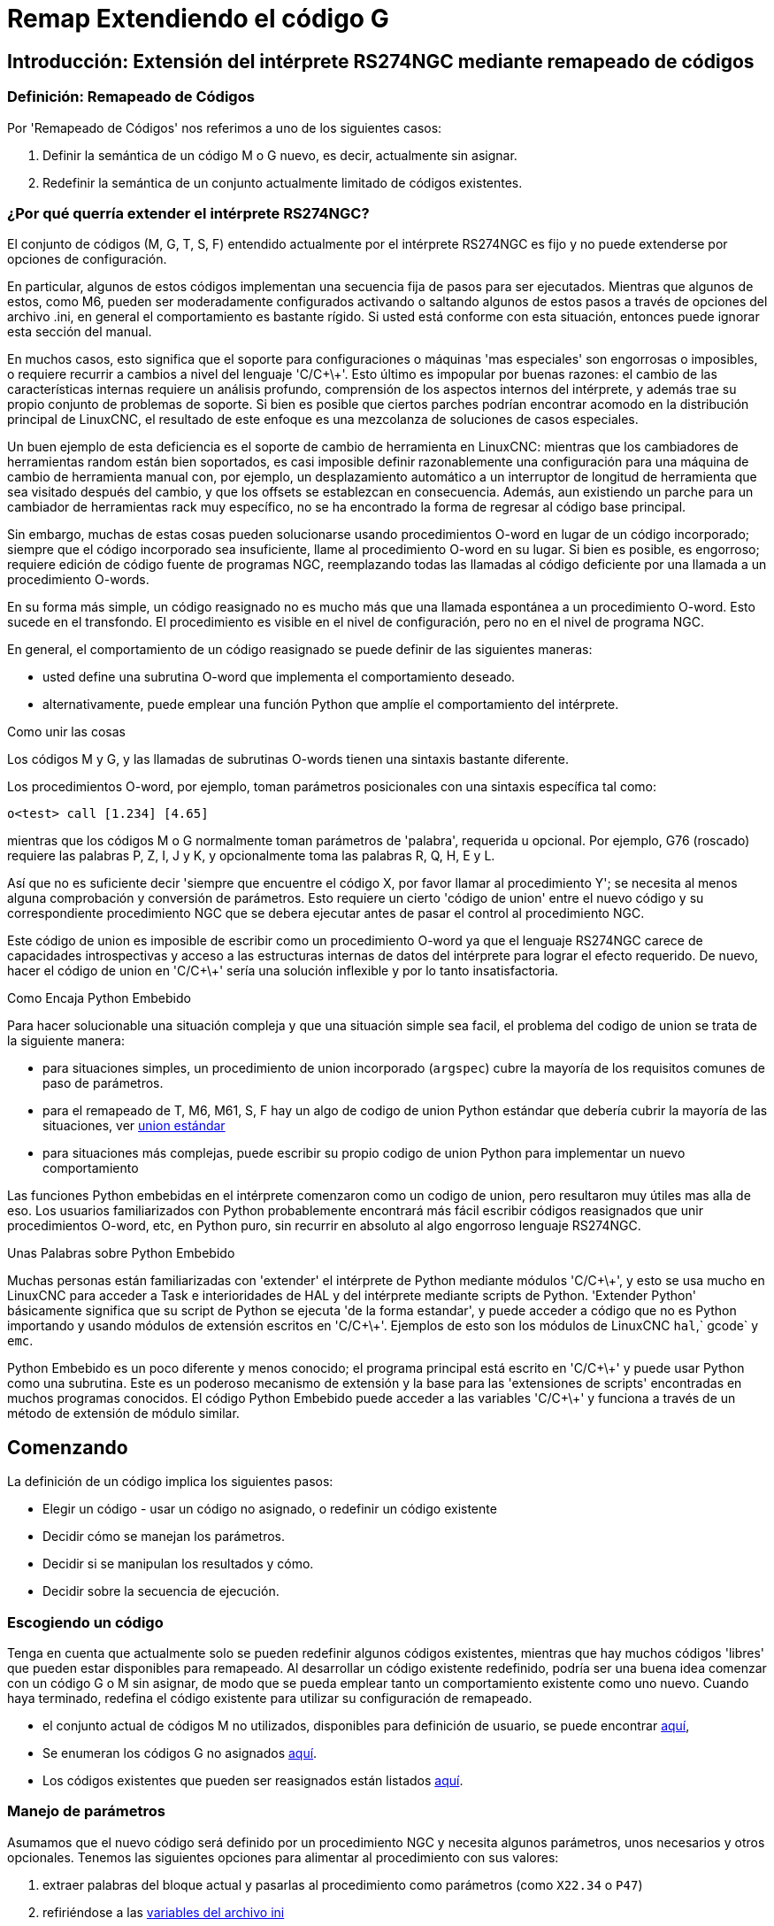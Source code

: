 :lang: es

[[cha:remap]]
= Remap Extendiendo el código G

:ini: {basebackend@docbook:'':ini}
:hal: {basebackend@docbook:'':hal}
:ngc: {basebackend@docbook:'':ngc}

== Introducción: Extensión del intérprete RS274NGC mediante remapeado de códigos

=== Definición: Remapeado de Códigos

Por 'Remapeado de Códigos' nos referimos a uno de los siguientes casos:

. Definir la semántica de un código M o G nuevo, es decir, actualmente sin asignar.
. Redefinir la semántica de un conjunto actualmente limitado de códigos existentes.

=== ¿Por qué querría extender el intérprete RS274NGC?

El conjunto de códigos (M, G, T, S, F) entendido actualmente por el intérprete RS274NGC
es fijo y no puede extenderse por opciones de configuración.

En particular, algunos de estos códigos implementan una secuencia fija de pasos
para ser ejecutados. Mientras que algunos de estos, como M6, pueden ser moderadamente
configurados activando o saltando algunos de estos pasos a través de opciones del archivo .ini,
en general el comportamiento es bastante rígido. Si usted
está conforme con esta situación, entonces puede ignorar esta sección del manual.

En muchos casos, esto significa que el soporte para configuraciones o máquinas 'mas especiales'
son engorrosas o imposibles, o requiere recurrir a cambios a nivel del lenguaje 'C/C\+\+'. Esto último
es impopular por buenas razones: el cambio de las características internas requiere un análisis profundo,
comprensión de los aspectos internos del intérprete, y además trae su propio
conjunto de problemas de soporte. Si bien es posible que ciertos parches
podrían encontrar acomodo en la distribución principal de LinuxCNC, el resultado de
este enfoque es una mezcolanza de soluciones de casos especiales.

Un buen ejemplo de esta deficiencia es el soporte de cambio de herramienta en LinuxCNC:
mientras que los cambiadores de herramientas random están bien soportados, es casi imposible
definir razonablemente una configuración para una máquina de cambio de herramienta manual
con, por ejemplo, un desplazamiento automático a un interruptor de longitud de herramienta que sea
visitado después del cambio, y que los offsets se establezcan en consecuencia. Además, aun
existiendo un parche para un cambiador de herramientas rack muy específico, no se ha encontrado
la forma de regresar al código base principal.

Sin embargo, muchas de estas cosas pueden solucionarse usando procedimientos O-word
en lugar de un código incorporado; siempre que
el código incorporado sea insuficiente, llame al procedimiento O-word
en su lugar. Si bien es posible, es engorroso; requiere edición de código fuente
de programas NGC, reemplazando todas las llamadas al código deficiente por una llamada a
un procedimiento O-words.

En su forma más simple, un código reasignado no es mucho más que una
llamada espontánea a un procedimiento O-word. Esto sucede en el transfondo.
El procedimiento es visible en el nivel de configuración, pero no en el nivel de
programa NGC.

En general, el comportamiento de un código reasignado se puede definir de las siguientes maneras:

- usted define una subrutina O-word que implementa el comportamiento deseado.
- alternativamente, puede emplear una función Python que amplíe el comportamiento del intérprete.

.Como unir las cosas
Los códigos M y G, y las llamadas de subrutinas O-words tienen una sintaxis bastante diferente.

Los procedimientos O-word, por ejemplo, toman parámetros posicionales
con una sintaxis específica tal como:

[source,{ngc}]
---------------------------------------------------------------------
o<test> call [1.234] [4.65]
---------------------------------------------------------------------

mientras que los códigos M o G normalmente toman parámetros de 'palabra', requerida u opcional.
Por ejemplo, G76 (roscado) requiere las palabras P, Z, I, J y K,
y opcionalmente toma las palabras R, Q, H, E y L.

Así que no es suficiente decir 'siempre que encuentre el código X, por favor
llamar al procedimiento Y'; se necesita al menos alguna comprobación y conversión de parámetros.
Esto requiere un cierto 'código de union' entre el nuevo código
y su correspondiente procedimiento NGC que se debera ejecutar antes de pasar el control
al procedimiento NGC.

Este código de union es imposible de escribir como un procedimiento O-word
ya que el lenguaje RS274NGC carece de capacidades introspectivas y
acceso a las estructuras internas de datos del intérprete para lograr el
efecto requerido. De nuevo, hacer el código de union en 'C/C\+\+' sería una
solución inflexible y por lo tanto insatisfactoria.

.Como Encaja Python Embebido

Para hacer solucionable una situación compleja y que una situación simple sea facil, el
problema del codigo de union se trata de la siguiente manera:

- para situaciones simples, un procedimiento de union incorporado (`argspec`) cubre la mayoría
de los requisitos comunes de paso de parámetros.
- para el remapeado de T, M6, M61, S, F hay un algo de codigo de union Python estándar que debería
cubrir la mayoría de las situaciones, ver <<remap:standard-glue, union estándar>>
- para situaciones más complejas, puede escribir su propio codigo de union Python para implementar
un nuevo comportamiento

Las funciones Python embebidas en el intérprete comenzaron como un codigo de union,
pero resultaron muy útiles mas alla de eso. Los usuarios familiarizados con
Python probablemente encontrará más fácil escribir códigos reasignados que unir
procedimientos O-word, etc, en Python puro, sin recurrir en absoluto al
algo engorroso lenguaje RS274NGC.

.Unas Palabras sobre Python Embebido

Muchas personas están familiarizadas con 'extender' el intérprete de Python mediante
módulos 'C/C\+\+', y esto se usa mucho en LinuxCNC para acceder a Task e
interioridades de HAL y del intérprete mediante scripts de Python. 'Extender
Python' básicamente significa que su script de Python se ejecuta 'de la forma estandar',
y puede acceder a código que no es Python importando y usando
módulos de extensión escritos en 'C/C\+\+'. Ejemplos de esto son los módulos de LinuxCNC
`hal`,` gcode` y `emc`.

Python Embebido es un poco diferente y menos conocido; el
programa principal está escrito en 'C/C\+\+' y puede usar Python como una
subrutina. Este es un poderoso mecanismo de extensión y la base para las
'extensiones de scripts' encontradas en muchos programas conocidos.
El código Python Embebido puede acceder a las variables 'C/C\+\+' y
funciona a través de un método de extensión de módulo similar.

[[remap:getting-started]]

== Comenzando

La definición de un código implica los siguientes pasos:

- Elegir un código - usar un código no asignado, o redefinir un código existente
- Decidir cómo se manejan los parámetros.
- Decidir si se manipulan los resultados y cómo.
- Decidir sobre la secuencia de ejecución.

=== Escogiendo un código

Tenga en cuenta que actualmente solo se pueden redefinir algunos códigos existentes,
mientras que hay muchos códigos 'libres' que pueden estar disponibles para
remapeado. Al desarrollar un código existente redefinido, podría ser
una buena idea comenzar con un código G o M sin asignar, de modo que se pueda emplear tanto
un comportamiento existente como uno nuevo. Cuando haya terminado, redefina el
código existente para utilizar su configuración de remapeado.

- el conjunto actual de códigos M no utilizados, disponibles para definición de usuario, se puede encontrar
<<remap:unallocated-m-codes, aquí>>,
- Se enumeran los códigos G no asignados <<remap:unallocated-g-codes, aquí>>.
- Los códigos existentes que pueden ser reasignados están listados <<remap:remappable-codes, aquí>>.

[[remap:parameter-handling]]

=== Manejo de parámetros

Asumamos que el nuevo código será definido por un procedimiento NGC y necesita
algunos parámetros, unos necesarios y otros opcionales.
Tenemos las siguientes opciones para alimentar al procedimiento con sus valores:

// . <<remap:extracting-words,extraer palabras del bloque actual>>
. extraer palabras del bloque actual y pasarlas al
  procedimiento como parámetros (como `X22.34` o `P47`)
// . <<remap:referto-inifile-variables, refiriéndose a las variables del
//archivo ini>>
. refiriéndose a las <<gcode:ini-hal-params,variables del archivo ini>>
. refiriéndose a variables globales (como `#2200 = 47.11` o
   `#<_global_param> = 315.2`

El primer método se prefiere para parámetros de naturaleza dinámica, como
posiciones. Es necesario definir qué palabras en el bloque actual tienen algun
significado para su nuevo código, y especificar cómo se pasan al
procedimiento NGC. Una forma fácil es usar la
declaración argspec. Un prologo personalizado podría
proporcionar mejores mensajes de error.

Para referirse a la información de configuración de su máquina, es más útil usar las variables de archivo ini;
por ejemplo, una posición fija como la
posición del sensor de longitud de la herramienta. La ventaja de este método es que
los parámetros son fijos en su configuración, independientemente del archivo NGC en ejecucion.

Siempre es posible hacer referencia a variables globales, pero son fáciles de
pasar por alto.

Tenga en cuenta que hay una cantidad limitada de palabras que pueden usarse como
parámetros, por lo que podría tener que recurrir al segundo y tercer
método si se necesitan muchos parámetros.

[[remap:handling-results]]

=== Manejo de resultados

Su nuevo código podría tener éxito o fallar, por ejemplo, si se pasa una combinación de parámetros inválida.
O puede elegir "ejecutar" el procedimiento y descartar los resultados, en cuyo caso no hay mucho trabajo por hacer.

Los manejadores de epilogo ayudan en el procesamiento de los resultados de los procedimientos de remapeado; consulte
la sección de referencia.

[[remap:execution-sequencing]]

=== Secuenciación de ejecución

Las palabras de código G ejecutables se clasifican en <<gcode:modal-groups,grupos modales>>,
que también definen su comportamiento relativo de ejecución.

Si un bloque de código G contiene varias palabras ejecutables en una línea, estas
palabras se ejecutan en un <<gcode:order-of-execution,orden de
ejecución>>, no en el orden en que aparecen en bloque.

Cuando define un nuevo código ejecutable, el intérprete todavía no
saber dónde encaja su código en este esquema. Por lo tanto, debe elegir un grupo modal apropiado para su código.

=== Un ejemplo mínimo de código remapeado

Para darle una idea de cómo encajan las piezas, exploremos una
definición de código bastante minimalista pero completa. Elegimos un
código M no asignado y agregamos la siguiente opción al archivo ini:

[source,{ini}]
---------------------------------------------------------------------
[RS274NGC]
REMAP=M400  modalgroup=10 argspec=Pq ngc=myprocedure
---------------------------------------------------------------------

Esto significa, en pocas palabras:

- El código `M400` toma un parámetro requerido `P` y otro opcional
  `Q`. Otras palabras en el bloque actual son ignoradas con
  respecto al código `M400`. Si la palabra `P` no está presente,
  la ejecución falla con un error.

- cuando se encuentra un código `M400`, se ejecuta `myprocedure.ngc` junto con
otros códigos M del <<gcode:modal-groups,grupo modal>> 10 según el
<<gcode:order-of-execution, orden de ejecución>>.

- el valor de `P` y `Q` están disponibles en el procedimiento como parámetros nombrados locales.
   Pueden denominarse `#<P>` y `#<Q>`.
   El procedimiento puede probar si la palabra `Q` estaba presente con
   la función incorporada <<gcode:functions,`EXISTS`>>.

Se espera que el archivo `myprocedure.ngc` exista en el directorio `[DISPLAY]NC_FILES` o
en `[RS274NGC]SUBROUTINE_PATH` .

Una discusión detallada de los parámetros de REMAP se encuentra en la sección de referencia
que sigue.

== Configuración del remapeo

=== La sentencia REMAP

Para reasignar un código, defínalo usando la opción `REMAP` en la sección
`RS274NG` de su archivo ini. Use una línea `REMAP` por cada código reasignado.

La sintaxis de `REMAP` es:

`REMAP=`'<code>' '<options>'::
    donde '<code>' puede ser `T`,` M6`, `M61`,` S` o `F` (códigos existentes) o cualquiera de los
     <<remap:unallocated-m-codes, códigos M >> o <<remap:unallocated-g-codes,códigos G>> sin asignar.

Es un error omitir el parámetro '<code>'.

Las opciones de la instrucción REMAP están separadas por espacios en blanco. Las opciones son
pares de palabra clave-valor y actualmente son:

`modalgroup=`'<modal group>'::
        Códigos G;; el único grupo modal actualmente soportado es 1, que
        también es el valor predeterminado si no se da ningún grupo. Grupo 1 significa
        'ejecutar junto con otros códigos G'.

  Códigos M;; Los grupos modales soportados actualmente son:
        5,6,7,8,9,10. Si no se da ningún grupo modal, el valor predeterminado es 10
        ('ejecutar después de todas las otras palabras en el bloque').

  T, S, F; Para estos el grupo modal es fijo y cualquier
  opción `modalgroup=` se ignora.

`argspec=`'<argspec>'::
  Ver descripción de opciones de parámetros argspec. Opcional.

`ngc=`'<nombre_báse_ngc>'::
   Nombre base de un nombre de archivo de subrutina O-word. No especifique la
   extensión .ngc. Se busca en los directorios especificados en
   el directorio dado en `[DISPLAY]PROGRAM_PREFIX`, y luego en
   `[RS274NGC]SUBROUTINE_PATH`. Es mutuamente excluyente con
   `python=`. Es un error omitir tanto `ngc=` como `python=`.

`python=`'<nombre de la función de Python>'::
  En lugar de llamar a un procedimiento ngc O-word, llame a una función Python.
  Se espera que la función se defina en el módulo
  `module_basename.oword`. Mutuamente excluyente con `ngc=`.

`prolog=`'<nombre de la función de Python>'::
  Antes de ejecutar un procedimiento ngc, llame a esta función Python.
  Se espera que la función se defina en el módulo `module_basename.remap`. Opcional.

`epilog=`'<nombre de la función de Python>'::
  Después de ejecutar un procedimiento ngc, llame a esta función Python.
  Se espera que la función se defina en el módulo `module_basename.remap`. Opcional.

Las opciones `python`,` prolog` y `epilog` requieren que el plugin de intérprete Python
sea <<remap:embedded-python,configurado>>, y
las funciones apropiadas de Python se definirán allí para que puedan ser
referidas con estas opciones.

La sintaxis para definir un nuevo código y redefinir un código existente es
idéntica.

=== Combinaciones útiles de opciones de REMAP

Tenga en cuenta que si bien son posibles muchas combinaciones de opciones argspec, no
todas ellas tienen sentido. Las siguientes combinaciones son expresiones útiles:

`argspec=`'<words>' `ngc=`'<procname>' `modalgroup=`'<group>'::
    Forma recomendada de llamar a un procedimiento NGC con conversión estándar de parámetro argspec.
    Se utiliza si argspec es suficientemente bueno para nuestro proposito. Tenga en cuenta que no es
    suficientemente bueno para volver a asignar los códigos de cambio de herramientas Tx y M6/M61.

`prolog=`'<pythonprolog>' `ngc=`'<procname>' `epilog=`'<pythonepilog>' `modalgroup=`'<group>'::
    Llama a una función de prologo de Python para realizar cualquier paso preliminar, luego llama al
    procedimiento NGC. Cuando ha terminado, llama a la función de epilogo de Python para hacer cualquier
    limpieza o trabajo de extracción de resultados que no pueda ser manejado en código G.
    Es la forma más flexible de volver a asignar un código a un procedimiento NGC,
    ya que casi todas las variables, y algunas funciones, internas del intérprete
    se pueden acceder desde los manipuladores de prologo y epilogo.
    Pero tambien es la forma mas propensa a errores propios.

`python=`'<pythonfunction>' `modalgroup=`'<group>'::
    Llama directamente a una función de Python sin ninguna conversión de argumentos.
    La forma más poderosa de reasignar un código e ir directamente a
    python. Use esto si no necesita un procedimiento NGC, o NGC se
    usa accidentalmente.

`argspec=`'<words>' `python=`'<pythonfunction>' `modalgroup=`'<group>'::
    Convierte las palabras argspec y las pása a una función Python como argumento
    diccionario de palabras clave. Úselo para no tener que
    investigar las palabras pasadas en el bloque por usted mismo.

Tenga en cuenta que si todo lo que quiere lograr es llamar a algún código Python desde
código G, hay una forma algo más fácil de
<<remap:python-o-word-procs, llamar a funciones de Python como procedimientos O-word>>.

=== El parámetro argspec

La especificación del argumento (palabra clave `argspec`) describe las palabras requeridas y
opcionales a pasar a un procedimiento ngc, así como las condiciones previas opcionales
para que ese código se ejecute.

Un argspec consta de 0 o más caracteres de la clase
 `[@A-KMNP-Za-kmnp-z^>]` . Puede estar vacío (como `argspec=`).

Un argumento argspec vacío, o ningún argumento argspec en absoluto, implica que el código
remapeado no recibe ningún parámetro del bloque. Se ignora
cualquier parámetro extra presente.

Tenga en cuenta que las reglas RS274NGC se aplican todavía; por ejemplo, puede usar palabras de eje
(por ejemplo, X, Y, Z) solo en el contexto de un código G.

`ABCDEFGHIJKMPQRSTUVWXYZ`::
  Define un parámetro de palabra requerido; una letra mayúscula especifica que
  la palabra correspondiente *debe* estar presente en el bloque actual. El valor de la palabra será
  pasado como un parámetro con nombre local con un nombre correspondiente.
  Si el caracter `@` esta
  presente en argspec, se pasará como parámetro posicional; ver más abajo.

`abcdefghijkmpqrstuvwxyz`::
  Define un parámetro de palabra opcional: una letra minúscula especifica que
  la palabra correspondiente *puede* estar presente en el bloque actual.
  Si la palabra está presente, el valor de la palabra será
  pasado como un parámetro con nombre local. Si el caracter `@` esta
  presente en argspec, se pasará como parámetro posicional; ver más abajo.

`@`::
  El `@` (signo -at-) le dice a argspec que pase palabras como parámetros posicionales,
  en el orden definido después de la opción `@`.
  Tenga en cuenta que cuando se utiliza el paso de parámetros posicionales,
  un procedimiento no puede determinar si una palabra estaba presente o no; vea un
  ejemplo a continuación.

TIP: esto ayuda a empaquetar los procedimientos existentes de NGC como códigos remapeados.
Los procedimientos existentes esperan parámetros posicionales. Con la opción
`@`, puede evitar reescribirlos para referirse a parámetros con nombre locales.

`^`::
  El carácter `^` (caret) especifica que la velocidad actual
  del husillo debe ser mayor que cero (husillo en marcha),
  de lo contrario, el código falla con un mensaje de error apropiado.

`>`::
  El carácter `>` (mayor que) especifica que la velocidad de alimentacion actual
  debe ser mayor que cero, de lo contrario el código falla con
  un mensaje de error apropiado.

`n`::
  El carácter `n`  especifica que se pase el
  número de línea actual al parámetro nombrado local `n`.

De forma predeterminada, los parámetros se pasan con nombre local a un procedimiento NGC.
Estos parámetros locales aparecen como 'ya establecidos' cuando el
procedimiento comienza a ejecutarse, lo que es diferente de la semántica existente
(las variables locales comienzan con el valor 0.0 y debe ser asignado un valor explícitamente).

Los parámetros de palabra opcionales se pueden probar para detectar su presencia mediante `EXISTS(#<word>)`.

.Ejemplo para el paso de parámetros con nombre a procedimientos NGC

Supongamos que el código se define como

`REMAP=M400  modalgroup=10 argspec=Pq ngc=m400`

y `m400.ngc` es como sigue:

[source,{ngc}]
----------------------------------------------------------------------------------
o<m400>sub
(Se requiere P ya que está en mayúsculas en argspec)
(debug, palabra P=#<P>)
(q es opcional ya que está en minúscula en argspec. Use de la siguiente manera: )
o100 if [EXISTS[#<q>]]
    (debug, palabra asignada Q=#<q>)
o100 endif
o<m400> endsub
M2
----------------------------------------------------------------------------------

- ejecutando `M400` fallará con el mensaje
  `M400 definido por el usuario: falta: P`
- la ejecución de `M400 P123` mostrará` palabra P=123.000000`
- la ejecución de `M400 P123 Q456` mostrará` palabra P=123.000000` y `palabra asignada Q=456.000000`

.Ejemplo para pasar parámetros posicionales a procedimientos NGC

Supongamos que el código se define como

`REMAP=M410  modalgroup=10 argspec=@PQr ngc=m410`

y `m410.ngc` es como sigue:

[source,{ngc}]
----------------------------------------------------------------------------------
o<m410> sub
(debug, [1]=#1 [2]=#2 [3]=#3)
o<m410> endsub
M2
----------------------------------------------------------------------------------

- la ejecución de `M410 P10` mostrará` m410.ngc: [1]=10.000000 [2]=0.000000`
- la ejecución de `M410 P10 Q20` mostrará` m410.ngc: [1]=10.000000 [2]=20.000000`

NB: se pierde la capacidad de distinguir más de una palabra de parámetro opcional,
y no se puede saber si un parámetro opcional estaba
presente pero tenía el valor 0, o no estaba presente en absoluto.

.Ejemplo simple para pasar un parámetro con nombre a una función de Python

Es posible definir nuevos códigos 'sin' procedimiento NGC. Esto es
un primer ejemplo simple; uno más complejo se puede encontrar en la siguiente
sección.

Supongamos que el código se define como

`REMAP=G88.6 modalgroup=1  argspec=XYZp  python=g886`

Esto le indica al intérprete que ejecute la función Python `g886`
en el modulo `module_basename.remap`, que podría ser así:

[source,python]
---------------------------------------------------------------------
from interpreter import INTERP_OK
from emccanon import MESSAGE

def g886(self, **words):
    for key in words:
        MESSAGE("word '%s' = %f" % (key, words[key]))
    if words.has_key('p'):
        MESSAGE("la palabra P estaba presente")
    MESSAGE("comentario en esta línea: '%s'" % (self.blocks[self.remap_level].comment))
    return INTERP_OK
---------------------------------------------------------------------
Pruebe esto con:
  g88.6 x1 y2 z3
  g88.6 x1 y2 z3 p33 (un comentario aquí)

Notará la introducción gradual al entorno de Python incrustado.
- vea <<remap:programming-embedded-python, esto>> para más detalles. Tenga en cuenta que
con las funciones de remapeado Python, no tiene sentido tener
funciones de prologo o epilogo ya que está ejecutando una función Python en
primer lugar.

.Ejemplo avanzado: códigos remapeados en Python puro

Los módulos `interpreter` y` emccanon` exponen la mayoría de interioridades del intérprete
y algunos de Canon; muchas cosas que hasta ahora requerían codificación en
'C/C\+\+' ahora se puede hacer en Python.

El siguiente ejemplo se basa en el script `nc_files/involute.py` -
pero enlatado como un código G con algunos parámetros de extracción y comprobación. Esto
también demuestra la llamada al intérprete de forma recursiva (consulte `self.execute()`).

Suponiendo una definición como esta (NB: esto no usa argspec):

`REMAP=G88.1 modalgroup=1  py=involute`

La función `involute` en` python/remap.py` que aparece a continuación hace toda la
extracción de palabras directamente del bloque actual. Tenga en cuenta que los errores del intérprete
pueden ser traducidos a excepciones de Python. Recuerde que esto es
'readahead time' - los errores de tiempo de ejecución no pueden ser atrapados de esta manera.

[source,python]
---------------------------------------------------------------------
import sys
import traceback
from math import sin,cos

from interpreter import *
from emccanon import MESSAGE
from util import lineno, call_pydevd
# genera InterpreterException si fallan execute() o read()
throw_exceptions = 1

def involute(self, **words):
    """ función de remapeado con acceso directo a las funciones internas del intérprete """

    if self.debugmask & 0x20000000: call_pydevd() # USER2 debug flag

    if equal(self.feed_rate,0.0):
        return "se requiere alimentacion > 0"

    if equal(self.speed,0.0):
        return "se requiere velocidad de husillo > 0"

    plunge = 0.1 #si se dio la palabra Z, descender - con alimentación reducida

    # inspeccionar bloque de control para palabras relevantes
    c = self.blocks[self.remap_level]
    x0 = c.x_number if c.x_flag else 0
    y0 = c.y_number if c.y_flag else 0
    a  = c.p_number if c.p_flag else 10
    old_z = self.current_z

    if self.debugmask & 0x10000000:
        print "x0=%f y0=%f a=%f old_z=%f" % (x0,y0,a,old_z)

    try:
        #self.execute("G3456")  # generaría una excepción InterpreterException
        self.execute("G21",lineno())
        self.execute("G64 P0.001",lineno())
        self.execute("G0 X%f Y%f" % (x0,y0),lineno())

        if c.z_flag:
            feed = self.feed_rate
            self.execute("F%f G1 Z%f" % (feed * plunge, c.z_number),lineno())
            self.execute("F%f" % (feed),lineno())

        for i in range(100):
            t = i/10.
            x = x0 + a * (cos(t) + t * sin(t))
            y = y0 + a * (sin(t) - t * cos(t))
            self.execute("G1 X%f Y%f" % (x,y),lineno())

        if c.z_flag: # retrae a la altura inicial
            self.execute("G0 Z%f" % (old_z),lineno())

    except InterpreterException,e:
        msg = "%d: '%s' - %s" % (e.line_number,e.line_text, e.error_message)
  return msg

    return INTERP_OK
---------------------------------------------------------------------

Los ejemplos descritos hasta ahora se pueden encontrar en
'configs/sim/axis/remap/getting-started' con configuraciones completas.


== Actualización de una configuración existente para remapeado

Los requisitos mínimos para usar las declaraciones `REMAP` son las siguientes:

- el plug Python debe activarse especificando `[PYTHON]TOPLEVEL=<path-to-toplevel-script>`
 en el archivo ini.
- el script de nivel superior debe importar el módulo `remap`, que puede estar
 inicialmente vacío, pero la importación debe estar en su lugar.
- El intérprete de Python necesita encontrar el módulo remap.py, por lo que
 la ruta al directorio donde residen los módulos de Python debe estar
 añadida con `[PYTHON]PATH_APPEND=<path-to-your-local-Python-directory>`
- Recomendado: importe los manejadores `stdglue` en el módulo `remap`.
 En este caso, Python también necesita encontrar `stdglue.py` - simplemente lo copiamos
 desde la distribución para que pueda realizar cambios locales como sea
 necesario. Dependiendo de su instalación, la ruta a `stdglue.py` podría
 variar.

Asumiendo que sus configuraciones residen bajo `/home/user/xxx` y
el archivo ini es `/home/user/xxx/xxx.ini`, ejecute los siguientes comandos.

[source,sh]
---------------------------------------------------------------------
$ cd /home/user/xxx
$ mkdir python
$ cd python
$ cp /usr/share/linuxcnc/ncfiles/remap_lib/python-stdglue/stdglue.py .
$ echo 'from stdglue import *' >remap.py
$ echo 'import remap' >toplevel.py
---------------------------------------------------------------------

Ahora edite `/home/user/xxx/xxx.ini` y agregue lo siguiente:

[source,{ini}]
---------------------------------------------------------------------
[PYTHON]
TOPLEVEL=/home/user/xxx/python/toplevel.py
PATH_APPEND=/home/user/xxx/python
---------------------------------------------------------------------

Ahora verifique que LinuxCNC no presenta ningún mensaje de error; desde un
ventana de terminal ejecutar:

[source,sh]
---------------------------------------------------------------------
$ cd /home/user/xxx
$ linuxcnc xxx.ini
---------------------------------------------------------------------

== Remapeo de códigos relacionados con el cambio de herramienta: T, M6, M61

=== Descripción general

Si no está familiarizado con las partes internas de LinuxCNC, primero lea la sección
<<remap:how-tool-change-currently-works, Cómo trabaja el cambio de herramienta actualmente>> (pesado, pero necesario).

Tenga en cuenta que al volver a asignar un código existente, deshabilitamos completamente
<<remap:interpreter-action-on-m6,la funcionalidad incorporada de estos códigos>>
del intérprete.

Así que nuestro código reasignado tendrá que hacer algo más
que generar algunos comandos para mover la máquina como nos gustaria;
también tendrá que replicar los pasos de esta secuencia que son
necesarios para mantener al intérprete y a Task sin problemas.

Sin embargo, esto *no* afecta el procesamiento de comandos relacionados
con el cambio de herramienta en Task e iocontrol. Esto significa que cuando
ejecutemos el <<remap:send-tool-load-msg,paso 6b>> esto aún causará que
<<remap:iocontrol-action-on-load, iocontrol haga sus cosas>>.

Decisiones, decisiones:

- ¿Queremos usar un procedimiento O-word o hacerlo todo en código Python?
- ¿Es la secuencia HAL de iocontrol (preparación de herramienta/herramienta preparada y
 pines de cambio de herramienta/herramienta cambiada) suficientemente buenos o necesitamos un tipo diferente
 de interacción HAL para nuestro cambiador de herramientas (por ejemplo: más pines HAL
 involucrados con una secuencia de interacción diferente)?

Dependiendo de la respuesta, tenemos cuatro escenarios diferentes:

- Cuando se usa un procedimiento O-word, necesitamos funciones de prologo y epilogo.
- Si usa solo código Python y ningún procedimiento O-word, una función Python
es suficiente.
- cuando se utilizan los pines de iocontrol, nuestro procedimiento O-word o el código Python
contendrá movimientos en su mayoría.
- cuando necesitamos una interacción más compleja que la ofrecida por iocontrol,
necesitamos definir completamente nuestra propia interacción, usando los pines `motion.digital*` y
`motion.analog*`, y esencialmente ignorar los pines de iocontrol puenteandolos

NOTA: Si odias los procedimientos O-word y te encanta Python, eres libre de hacerlo
todo en Python, en cuyo caso solo tendrías una especificacion `python=<function>`
en la sentencia REMAP. Pero suponiendo que la mayoría de la gente estaría interesada en
utilizar procedimientos O-word porque están más familiarizados con eso, lo haremos
asi como el primer ejemplo.

El enfoque general para nuestro primer ejemplo será:

. Por flexibilidad, nos gustaría hacer todo lo posible con el código G en un procedimiento de palabra O.
Eso incluye toda la interacción HAL que normalmente sería manejada por iocontrol, porque preferiríamos hacer
cosas inteligentes con movimientos, sondas, pines I/O HAL y demas.

. intentaremos minimizar el código de Python en la medida necesaria para mantener sin problemas al intérprete,
y hacer que task haga realmente algo. Eso entrará en las funciones de Python `prolog` y` epilog`.

=== Entender el rol de iocontrol con códigos de cambio de herramienta remapeados

iocontrol proporciona dos secuencias de interacción HAL que podemos utilizar o no:

- cuando el mensaje NML puesto en cola por un comando canonico SELECT_POCKET() es
ejecutado, se desencadena la secuencia HAL "preparar herramienta y esperar que
herramienta preparada pase a alto" en iocontrol, además de
ajustar los pines XXXX
- cuando el mensaje NML puesto en cola por el comando canonico CHANGE_TOOL() es
ejecutado, esto activa la secuencia HAL "cambiar de herramienta y esperar
que herramienta cambiada pase a alto" en iocontrol, además de
ajustar de los pines XXXX

Lo que debe decidir es si las secuencias HAL de iocontrol existentes
son suficientes para manejar su cambiador. Tal vez necesite una secuencia de interacción diferente
- por ejemplo, más pines HAL, o tal vez interacción más compleja. Dependiendo de la respuesta, podríamos seguir utilizando
las secuencias HAL de iocontrol, o definir las nuestras propias.

Para documentarlo mejor, deshabilitaremos estas secuencias de iocontrol
y ejecutaremos las nuestras - el resultado se parecera a la
interacción existente, pero ahora tenemos control completo sobre ellas
porque se ejecutan en nuestro propio procedimiento O-word.

Para ello, lo que haremos sera usar  `motion.digital-*` y `motion.analog-*`
y los comandos asociados `M62` ..` M68` para hacer nuestra propia interacción HAL
en nuestro procedimiento O-word, y aquellos que efectivamente
reemplacen las secuencias 'tool-prepare/tool-ready' y
'tool-change/tool-changed' de iocontrol. Así que vamos a definir nuestros pines,
reemplazando funcionalmente los pines iocontrol existentes, y seguir adelante y hacer
un bucle de interacciones iocontrol. Usaremos la siguiente
correspondencia en nuestro ejemplo:

Correspondencia de pines iocontrol en los ejemplos.

[format="csv",width="60%",cols="2"]
[frame="topbot",grid="none"]
[options="header"]
|======
pin iocontrol.0  ,pin motion
tool-prepare,digital-out-00
tool-prepared,digital-in-00
tool-change,digital-out-01
tool-changed,digital-in-01
tool-prep-number,analog-out-00
tool-prep-pocket,analog-out-01
tool-number,analog-out-02
|======

Supongamos que desea redefinir el comando M6 y reemplazarlo por
un procedimiento O-word pero, aparte de eso, las demas cosas deberían continuar
trabajando.

Por tanto, lo que nuestro procedimiento O-word haría es reemplazar los pasos
<<remap:interpreter-action-on-m6, descritos aquí>>. Mirando
estos pasos encontrará que el código NGC puede usarse para la mayoría de ellos,
pero no todos. Así que las cosas que NGC no puede manejar se harán en las funciones prolog
y epilog de Python.

=== Especificando el reemplazo M6

Para transmitir la idea, simplemente reemplazamos la semántica M6 incorporada con la nuestra
propia. Una vez que funcione, puede seguir adelante y colocar cualquier acción que quiera
encajar en el procedimiento O-word.

Al revisar los <<remap:interpreter-action-on-m6,pasos>>, encontramos:

. Compruebe si el comando T ya se ejecutó - *ejecutar en el prologo Python*
. verificar si la compensación del cortador está activa - *ejecutar en el prologo Python*
. detener el husillo si es necesario - *se puede hacer en NGC*
. pinola arriba - *se puede hacer en NGC*
. si se estableció TOOL_CHANGE_AT_G30:
.. mueva los indexadores A, B y C si corresponde - *se puede hacer en NGC*
.. generar movimiento rápido a la posición G30 - *se puede hacer en NGC*
. enviar un comando canonico CHANGE_TOOL a Task - *ejecutar en el epilogo Python*
. configurar los parámetros números 5400-5413 de acuerdo con la nueva herramienta - *ejecutar en el epilogo Python*
. enviar una señal a Task para que deje de llamar al intérprete para lectura antes de completar el
cambio de herramienta - *ejecutar en epilogo Python*

Así que necesitamos un prologo y un epilogo. Asumamos que, en nuestro archivo ini, el remapeo M6 tiene el
siguiente aspecto:

 REMAP=M6   modalgroup=6  prolog=change_prolog ngc=change epilog=change_epilog

Decidimos pasar algunas variables al procedimiento de remapeado que se puede inspeccionar y
cambiar allí, o utilizarlas en un mensaje. Esos son: `tool_in_spindle`,
`selected_tool` (números de herramientas) y sus respectivas ranuras
`current_pocket` y` selected_pocket`.
Con ello, el prologo que cubre los pasos 1 y 2 se vería así:

[source,python]
---------------------------------------------------------------------
def change_prolog(self, **words):
    try:
        if self.selected_pocket < 0:
            return "M6: ninguna herramienta preparada"

        if self.cutter_comp_side:
            return "No se pueden cambiar herramienta con compensación de radio de corte activada"

        self.params["tool_in_spindle"] = self.current_tool
        self.params["selected_tool"] = self.selected_tool
        self.params["current_pocket"] = self.current_pocket
        self.params["selected_pocket"] = self.selected_pocket
        return INTERP_OK
    except Exception, e:
        return "M6/change_prolog: %s" % (e)
---------------------------------------------------------------------

Encontrará que la mayoría de las funciones de prologo son muy similares: primero probar
que todas las condiciones previas para ejecutar el código se cumplen. Luego preparar el
entorno - inyectar variables y/o hacer cualquier paso de procesamiento preparatorio
que no se pueden hacer fácilmente en código NGC; luego pasar al
procedimiento NGC devolviendo INTERP_OK.

Nuestra primera iteración de procedimiento O-word es poco interesante; solo
verifica que tengamos los parámetros correctos y señalemos el éxito devolviendo un
valor positivo; los pasos 3-5 eventualmente serían cubiertos aquí (ver
<<gcode:ini-hal-params, aquí>> para las variables referentes
a la configuración del archivo ini):

[source,{ngc}]
---------------------------------------------------------------------
O<change> sub
(debug, cambio: current_tool=#<current_tool>)
(debug, cambio: selected_pocket=#<selected_pocket>)
;
; inserte cualquier código g que vea adecuado aquí, por ejemplo:
; G0  #<_ini[setup]tc_x>  #<_ini[setup]tc_y>  #<_ini[setup]tc_z>
;
O<change> endsub [1]
m2
---------------------------------------------------------------------

Asumiendo el éxito de `change.ngc`, necesitamos limpiar los pasos 6-8:

[source,python]
---------------------------------------------------------------------
def change_epilog(self, **words):
    try:
        if self.return_value > 0.0:
            # cambio
            self.selected_pocket =  int(self.params["selected_pocket"])
            emccanon.CHANGE_TOOL(self.selected_pocket)
            # causar sync()
            self.tool_change_flag = True
            self.set_tool_parameters()
            return INTERP_OK
        else:
            return "M6 abortado (código de retorno %.1f)" % (self.return_value)

    except Exception, e:
        return "M6/change_epilog: %s" % (e)
---------------------------------------------------------------------

Este reemplazo M6 es compatible con el código incorporado,
excepto los pasos 3-5, que deben completarse con su código NGC.

Una vez más, la mayoría de los epilogos tienen un esquema común: primero, determinar si
las cosas salieron bien en el procedimiento de remapeado, luego hacer cualquier accion de confirmación y limpieza
que no se pueden hacer en código NGC.

=== Configurando iocontrol con un M6 remapeado

Tenga en cuenta que la secuencia de operaciones ha cambiado: hacemos todo lo
requerido en el procedimiento O-word - incluyendo cualquier configuración/lectura de pin HAL
para activar un cambiador, y para reconocer un cambio de herramienta
- probablemente con pines IO `motion.digital-*` y `motion-analog-*`.
Cuando finalmente ejecutamos el comando `CHANGE_TOOL()`, todos
los movimientos y las interacciones HAL ya están completos.

Normalmente, solo ahora iocontrol haría su trabajo como se describe
<<remap:iocontrol-action-on-load,aquí>>. Sin embargo, no necesitamos mover los
pines HAL más - todo lo que queda por hacer con iocontrol es aceptar que
hemos terminado con preparado y cambiado.

Esto significa que los pines iocontrol correspondientes no tienen ninguna función
más. Por lo tanto, configuramos iocontrol para reconocer inmediatamente un
cambio, de esta manera:

[source,{hal}]
---------------------------------------------------------------------
# puenteo de señales de cambio al reasignar M6
net tool-change-loop iocontrol.0.tool-change iocontrol.0.tool-changed
---------------------------------------------------------------------
Si por alguna razón desea remapear `Tx` (preparar),
los pines de iocontrol correspondientes también deben estar puenteados.

=== Escribiendo el cambio y preparando procedimientos O-word

Los prologos y epilogos estándar encontrados en
`ncfiles/remap_lib/python-stdglue/stdglue.py` pasan algunos 'parámetros expuestos' al procedimiento de remapeado.

Un 'parámetro expuesto' es una variable local nombrada visible en un procedimiento
de remapeado que corresponde a la variable interna del intérprete que
es relevante para el remapeado actual. Los parámetros expuestos
se establecen en el prologo respectivo y se inspeccionan en el epilogo.
Se puede cambiar en el procedimiento de remapeado y se recogerá el cambio
en el epilogo. Los parámetros expuestos para códigos incorporados remapeables son:

- `T` (prepare_prolog): `#<tool>` , `#<pocket>`
- `M6` (change_prolog): `#<tool_in_spindle>`, `#<selected_tool>`, `#<current_pocket>`, `#<selected_pocket>`
- `M61` (settool_prolog): `#<tool>` , `#<pocket>`
- `S` (setspeed_prolog):  `#<speed>`
- `F` (setfeed_prolog):  `#<feed>`

Si tiene necesidad específica de hacer visibles parámetros adicionales,
simplemente agregelos al prologo; prácticamente todas
las partes internas del intérprete son visibles para Python.

=== Haciendo cambios mínimos a los códigos incorporados, incluyendo `M6`

Recuerde que, normalmente, el remapeo de un código desactiva completamente todo el
procesamiento interno para ese código.

Sin embargo, en algunas situaciones podría ser suficiente agregar algunos códigos alrededor
del `M6` existente, como una sonda de longitud de herramienta,
pero que conserve el comportamiento de `M6`.

Dado que este podría ser un escenario común, el comportamiento de
los códigos reasignados se han puesto a disposición dentro del procedimiento
de remapeado. El intérprete detecta que nos estamos refiriendo a un
código reasignado dentro del procedimiento que se supone que redefine su
comportamiento. En este caso, se utiliza el comportamiento incorporado - este
actualmente está habilitado para el conjunto: `M6`,` M61`, `T`,` S`, `F`). Note
que de lo contrario, referirse a un código dentro de su propio procedimiento de remapeado
sería un error - una `recursión remapping`.

Retorciendo un poco una incorporada se vería así (en el caso de `M6`):

 REMAP=M6 modalgroup=6 ngc=mychange

[source,{ngc}]
---------------------------------------------------------------------
o<mychange> sub
M6 (uso de comportamiento incorporado de M6)
(.. mover al interruptor de longitud de la herramienta, probar y ajustar la longitud de la herramienta ..)
o<mychange> endsub
m2
---------------------------------------------------------------------

PRECAUCIÓN: al redefinir un código incorporado, *no especifique ningún cero encabezando
los códigos G o M*; por ejemplo, diga `REMAP=M1 ..`, no
`REMAP=M01 ...`.

Vea el directorio `configs/sim/axis/remap/extend-builtins` para una
configuración completa que es el punto de partida recomendado para su trabajo propio.

=== Especificando el reemplazo de T (preparar)

Si está a gusto con la <<remap:interpreter-action-on-t,implementación por defecto>>, no
necesitaría hacer esto. Pero el remapeado es también una forma de solucionar las
deficiencias en la implementación actual, por ejemplo,
no bloquear hasta que se establezca el pin "tool-prepared".

Lo que podría hacer, por ejemplo, es:
- en una T remapeada, simplemente establezca el equivalente del pin "tool-prepare",
pero *no* espere "tool-prepared" aquí
- en el M6 remapeado correspondiente, espere a "tool-prepared"
al principio del procedimiento O-word.

Nuevamente, los pines de iocontrol tool-prepare/tool-ready no se utilizarían
y serian reemplazados por pines `motion.*`, por lo que esos pines deben estar puenteados:

[source,{hal}]
---------------------------------------------------------------------
# puentear señales preparar al reasignar T
net tool-prep-loop iocontrol.0.tool-prepare iocontrol.0.tool-prepared
---------------------------------------------------------------------
Aquí está la configuración para una T reasignada:

  REMAP=T  prolog=prepare_prolog epilog=prepare_epilog ngc=prepare

[source,python]
---------------------------------------------------------------------
def prepare_prolog(self,**words):
    try:
        cblock = self.blocks[self.remap_level]
        if not cblock.t_flag:
            return "T requiere un número de herramienta"

        tool  = cblock.t_number
        if tool:
            (status, pocket) = self.find_tool_pocket(tool)
            if status != INTERP_OK:
                return "T%d: ranura no encontrado" % (tool)
        else:
            pocket = -1 # esto es T0 - descarga de herramienta

        # estas variables serán visibles en la sub oword de ngc
        # como variables locales #<tool> y #<pocket> , y pueden ser
        # modificadas allí - el epilogo recuperará los valores
        # cambiados
        self.params["tool"] = tool
        self.params["pocket"] = pocket

        return INTERP_OK
    except Exception, e:
        return "T%d/prepare_prolog: %s" % (int(words['t']), e)

---------------------------------------------------------------------

El procedimiento mínimo de preparación de ngc de nuevo se ve así:
[source,{ngc}]
---------------------------------------------------------------------
o<prepare> sub
; Devolviendo un valor positivo:
o<prepare> endsub [1]
m2
---------------------------------------------------------------------

Y el epilogo:
[source,python]
---------------------------------------------------------------------
def prepare_epilog(self, **words):
    try:
        if self.return_value > 0:
            self.selected_tool = int(self.params["tool"])
            self.selected_pocket = int(self.params["pocket"])
            emccanon.SELECT_POCKET(self.selected_pocket, self.selected_tool)
            return INTERP_OK
        else:
            return "T%d: abortado (código de retorno% .1f)" % (int(self.params["tool"]),self.return_value)

    except Exception, e:
        return "T%d/prepare_epilog: %s" % (tool,e)

---------------------------------------------------------------------

prepare_prolog y prepare_epilog son parte del 'codigo de union estándar'
proporcionado por 'nc_files/remap_lib/python-stdglue/stdglue.py'.
Este módulo está destinado a cubrir la mayoría de situaciones estándar de remapeado de una manera común.

=== Manejo de errores: tratando con abort

El procedimiento de cambio de herramienta incorporado tiene algunas precauciones para tratar
con un aborte de programa (por ejemplo, al presionar Escape in Axis durante un
cambio). Su función reasignada no tiene nada de esto, por lo tanto, alguna
limpieza explícita podría ser necesaria si un código reasignado es abortado.
En particular, un procedimiento de remapeado podría establecer ajustes modales que son
indeseables tener activos después de un abort. Por ejemplo, si su
procedimiento de remapeado tiene códigos de movimiento (G0, G1, G38 ..) y el remapeado es
abortado, entonces el último código modal permanecerá activo. Sin embargo,
es muy probable que desee que se cancele cualquier movimiento modal cuando el remapeado es
abortado.

La forma de hacerlo es mediante el uso de la  característica `[RS274NGC]ON_ABORT_COMMAND`.
Esta opción de ini especifica una llamada de procedimiento O-word que es
ejecutada si Task, por alguna razón, aborta la ejecución del programa.

[source,{ini}]
---------------------------------------------------------------------
[RS274NGC]
ON_ABORT_COMMAND=O <on_abort> call
---------------------------------------------------------------------

El procedimiento on_abort sugerido se vería así (adaptelo a
sus necesidades):

[source,{ngc}]
---------------------------------------------------------------------
o<on_abort> sub

G54 (las compensaciones de origen se establecen en el valor predeterminado)
G17 (seleccion del plano XY)
G90 (modo absoluto)
G94 (modo de alimentación: unidades/minuto)
M48 (ajuste de velocidad de avance y husillo)
G40 (compensación de corte desactivada)
M5  (husillo apagado)
G80 (cancelar movimiento modal)
M9  (niebla y refrigerante apagado)

o<on_abort> endsub
m2
---------------------------------------------------------------------

PRECAUCION: Nunca use un `M2` dentro de una subrutina O-word, incluyendo esta.
Esto causará errores difíciles de encontrar. Por ejemplo, usando un `M2` en
una subrutina, no terminará la subrutina correctamente y dejará el archivo NGC del
subprograma abierto, no el programa principal.

Asegúrese de que `on_abort.ngc` esté en la ruta de búsqueda del intérprete
(ubicación recomendada: `SUBROUTINE_PATH` para no desordenar su
directorio `NC_FILES` con procedimientos internos). `on_abort` recibe un
un solo parámetro que indica la causa de llamada al procedimiento de abortado,
que podría ser utilizado para la limpieza condicional.

Las declaraciones en ese procedimiento típicamente aseguran que el post-aborto
ha limpiado cualquier estado, y que los pines HAL se restablecieron correctamente.
Por ejemplo, vea `configs/sim/axis/remap/rack-toolchange`.

Tenga en cuenta que terminar un código reasignado devolviendo INTERP_ERROR desde
el epilogo (ver la sección anterior) también causará llamada al procedimiento `on_abort`.

=== Manejo de errores: error en un procedimiento NGC de remapeado de código

Si determina en su procedimiento de manejo que ocurrio alguna condición de error,
no use `M2` para finalizar su manejador - vea mas arriba.

Si se muestra un mensaje de error al operador y es suficientemente aceptable detener el programa actual,
use la característica `(abort, <message>)` para terminar el manejador con un
mensaje de error. Tenga en cuenta que puede sustituir parámetros HAL numerados, nombrados e ini
en el texto como en este ejemplo (vea también `tests/interp/abort-hot-comment/test.ngc`):

[source,{ngc}]
---------------------------------------------------------------------
o100 if [..] (alguna condición de error)
     (abort, ¡Algo va Mal! p42=#42 q=#<q> ini=#<_ini[a]x> pin=#<_hal[component.pin])
o100 endif
---------------------------------------------------------------------
NOTA: la expansión de variables ini y HAL es opcional y se pueden deshabilitar en
el <<gcode:ini-features,archivo INI>>

Si se necesita una acción de recuperación más precisa, use lo
presentado en el ejemplo anterior:

- defina una función de epilogo, incluso si es solo para señalar una
  condición de error.
- pasar un valor negativo desde el manejador para señalar
  el error
- inspeccionar el valor de retorno en la función de epilogo.
- tomar cualquier acción de recuperación necesaria
- devolver la cadena de mensaje de error desde el manejador, que establecerá el
  mensaje de error del intérprete y aborta el programa (casi como
  `abort, message=`)

Este mensaje de error se mostrará en la interfaz de usuario, y devolviendo
INTERP_ERROR provocará que este error se maneje como cualquier otro error de tiempo de ejecución.

Tenga en cuenta que tanto `(abort, msg)` como devolver INTERP_ERROR desde un
epilogo hará que también se llame a cualquier manejador ON_ABORT si está definido
(ver apartado anterior).

== Reasignando otros códigos existentes: S, M0, M1, M60

=== Selección automática de marcha reasignando S (ajuste de la velocidad del husillo)

Un uso potencial para un código S reasignado sería una 'Selección automática de marcha'
dependiendo de la velocidad. En el procedimiento de remapeado, se probaría
la velocidad deseada alcanzable dada la configuración actual de engranajes, y
cambiaria de marcha adecuadamente si no es así.

=== Ajustando el comportamiento de M0, M1, M60

Un caso de uso para el remapeado de M0/M1 sería personalizar el comportamiento del
código existente. Por ejemplo, podría ser deseable desactivar el
husillo, la niebla y la inundación durante una pausa del programa M0 o M1, y
configurar el reencendido cuando se reanude el programa.

Para un ejemplo completo haciendo eso, vea
'configs/sim/axis/remap/extend-builtins/', que adapta M1 como se muestra arriba.

== Creando nuevos ciclos de codigo G

Un ciclo de código G, como se usa aquí, debe comportarse de la siguiente manera:

* En la primera invocación, se recogen las palabras asociadas y
se ejecuta el ciclo de codigo G
* Si en las líneas subsiguientes simplemente continúan las palabras de parámetro aplicables a este
código, pero no un nuevo código G, el código G anterior se vuelve a ejecutar con los
parámetros cambiados en consecuencia.

Un ejemplo: Supongamos que tiene un `G84.3` definido como ciclo de código G reasignado
con el siguiente segmento ini (ver <<remap:cycle-stdglue,aquí>> para
una descripción detallada de +cycle_prolog+ y +cycle_epilog+):

[source,{ini}]
---------------------------------------------------------------------
[RS274NGC]
# Un ciclo con un procedimiento oword: G84.3 <X- Y- Z- Q- P->
REMAP=G84.3 argspec=xyzabcuvwpr prolog=cycle_prolog ngc=g843 epilog=cycle_epilog modalgroup=1
---------------------------------------------------------------------
Ejecutando las siguientes lineas:
[source,{ngc}]
---------------------------------------------------------------------
g17
(1) g84.3 x1 y2 z3 r1
(2) x3 y4 p2
(3) x6 y7 z5
(4) G80
---------------------------------------------------------------------
provoca lo siguiente ('R' es sticky y 'Z' es sticky porque el plano es 'XY'):

. `g843.ngc` se llama con las palabras x = 1, y = 2, z = 3, r = 1
. `g843.ngc` se llama con las palabras x = 3, y = 4, z = 3, p = 2, r = 1
. `g843.ngc` se llama con las palabras x = 6, y = 7, z = 3, r = 1
. El ciclo `G84.3` se cancela.

Además de crear nuevos ciclos, esto proporciona un método fácil para
reempaquetar códigos G existentes que no se comportan como ciclos.
Por ejemplo, el código de roscado rígido `G33.1` no se comporta como un
ciclo. Con tal envoltorio, se puede crear fácilmente un nuevo código que
use `G33.1` pero se comporte como un ciclo.

Vea 'configs/sim/axis/remap/cycle' para un ejemplo completo de esta
característica. Contiene dos ciclos, uno con un procedimiento NGC como el anterior,
y un ejemplo de ciclo usando solo Python.

[[remap:embedded-python]]

== Configurando Python Embebido

El complemento de Python sirve tanto al intérprete como a task, si es configurado así,
y por lo tanto tiene su propia sección `PYTHON` en el archivo ini.

=== Plugin Python : configuración de archivos ini

`[PYTHON]`

`TOPLEVEL=`'<nombre de archivo>'::
  nombre de archivo de la secuencia de comandos de Python inicial para ejecutar en la
  puesta en marcha. Este script es responsable de configurar la estructura del nombre del paquete,
  ver más abajo.

`PATH_PREPEND=`'<directorio>'::
  añade delante este directorio a `PYTHON_PATH`. Repetible.

`PATH_APPEND=`'<directorio>'::
  agrega detras este directorio a `PYTHON_PATH`. Repetible.

`LOG_LEVEL=`'<integer>'::
  Nivel de registro de las acciones relacionadas con el plugin. Aumente esto si
  sospecha problemas.  Puede ser muy detallado.

`RELOAD_ON_CHANGE`='[0 | 1]'::
  vuelve a cargar la secuencia de comandos 'TOPLEVEL' si se cambió el archivo. Práctico
  para la depuración, pero actualmente incurre en una sobrecarga de tiempo de ejecución.
  Apaguelo para configuraciones de producción.

`PYTHON_TASK`='[0 | 1]'::
  Inicia el complemento de tareas de Python. Experimental. Ver xxx.

[[remap:executing-python-statements]]

=== Ejecutando sentencias de Python desde el intérprete

Para la ejecución ad hoc de comandos, ha sido añadido el 'comentario caliente' de Python.
La salida de Python por defecto va a la salida estándar, por lo que necesita comenzar
LinuxCNC desde una ventana de terminal para ver los resultados. Ejemplo (por ejemplo, en la
ventana MDI):

  ;py,print 2*3

Tenga en cuenta que la instancia del intérprete está disponible aquí como `self`, por lo que
también podría correr:

  ;py,print self.tool_table[0].toolno

La estructura `emcStatus` también es accesible:

  ;py,from emctask import *
  ;py,print emcstat.io.aux.estop

[[remap:programming-embedded-python]]

== Programación de Python Embebido en el intérprete RS274NGC

=== El espacio de nombres del plugin Python

Se espera que el espacio de nombres se distribuya de la siguiente manera:

`oword`::
  Cualquier codigo llamable en este módulo es candidato para procedimientos Python O-word
  Tenga en cuenta que el módulo de Python `oword` se testea
  *antes* que un procedimiento NGC con el mismo nombre - en efecto,
  nombres en `oword` ocultarán los archivos NGC del mismo
  nombre base

`remap`::
  Cualquier codigo llamable Python referenciado en un argspec `prolog`, `epilog` u
  opción `python`, se espera que se encuentre aquí.

`namedparams`::
  Las funciones de Python en este módulo amplían o redefinen el espacio de nombres de
  parámetros nombrados predefinidos, ver
  <<remap:adding-predefined-named-parameters,agregar parámetros predefinidos>>.

`task`::
  Aquí se esperan codigos llamables relacionados con task.

=== El intérprete visto desde Python

El intérprete es una clase existente C++ ('Interp') definida en
'src/emc/rs274ngc'. Conceptualmente, todos las llamadas a Python `oword.<function>` y
`remap.<function>` son métodos de esta clase Interp,
aunque no hay una definición explícita de Python de esta clase (es una
instancia de envoltorio 'Boost.Python') y, por lo tanto, recibe el primer
parámetro 'self' que se puede utilizar para acceder a elementos internos.

=== Las funciones del intérprete `__init__` y `__delete__`

Si el módulo `TOPLEVEL` define una función `__init__`, será
llamada una vez que el intérprete está totalmente configurado (archivo ini leído, y
estado sincronizado con el modelo mundial).

Si el módulo `TOPLEVEL` define una función `__delete__`, será
llamada una vez antes que el intérprete se apague y después de que los parámetros persistentes
se han guardado en `PARAMETER_FILE`.

Nota_ en este momento, el manejador `__delete__` no funciona para
instancias de intérprete creadas importando el módulo `gcode`. Si
necesita una funcionalidad equivalente (lo cual es bastante improbable),
por favor considere el módulo Python `atexit`.

[source,python]
---------------------------------------------------------------------
# esto sería definido en el módulo TOPLEVEL

def __init__(self):
    # agregar cualquier inicialización unica aquí
    if self.task:
  # esta es la instancia milltask de interp
  pass
    else:
  # esta es una instancia de interp no-milltask
        pass

def __delete__(self):
    # agregar cualquier acción de limpieza/salvado de estado aquí
    if self.task: # como arriba
  pass
    else:
        pass
---------------------------------------------------------------------

Esta función se puede utilizar para inicializar cualquier atributo del lado de Python
que puede ser necesario más adelante, por ejemplo, en funciones remap u o-word,
y guardar o restaurar el estado más allá de lo que proporciona `PARAMETER_FILE`.

Si hay acciones de configuración o limpieza que van a ocurrir solo en la
instancia milltask del intérprete (a diferencia de la instancia de intérprete
que se encuentra en el módulo Python `gcode` y sirve propósitos de visualización
de vista previa/progreso pero nada más), esto puede ser probado por
<<remap:axis-preview-and-remapped-code-execution, evaluar 'self.task'>>.

Un ejemplo de uso de `__init__` y `__delete__` se puede encontrar en
'configs/sim/axis/remap/cycle/python/toplevel.py' inicializando los atributos
necesario para manejar los ciclos en 'ncfiles/remap_lib/python-stdglue/stdglue.py'
(e importado a 'configs/sim/axis/remap/cycle/python/remap.py').

=== Convenciones de llamada: NGC a Python

El código Python se llama desde NGC en las siguientes situaciones:

- durante la ejecución normal del programa:
* cuando se ejecuta una llamada O-word como `O<proc> call` y el nombre
`oword.proc` está definido y es llamable
* cuando se ejecuta un comentario como `;py,<Python statement>`
- durante la ejecución de un código reasignado: cualquier manejador `prolog =`, `python =` y
  `epilog =`.

[[remap:python-o-word-procs]]

.Llamar a subrutinas Python O-word

Argumentos:

`self`::
  la instancia del intérprete

`*args`::
    La lista de parámetros posicionales reales. Ya que el numero
    de los parámetros reales pueden variar, es mejor usar este estilo de declaración:

[source,python]
---------------------------------------------------------------------
# esto sería definido en el módulo oword
def mysub(self, *args):
    print "número de parámetros pasados:", len(args)
    for a in args:
  print a
---------------------------------------------------------------------
.Devolver los valores de las subrutinas Python de O-word
Al igual que los procedimientos NGC pueden devolver valores, también lo hacen las
subrutinas O-word Python. Se espera que sean uno de los siguientes:

- no devuelve ningún valor (no hay una declaración `return` o el valor `None`)
- un valor float o int
- una cadena, esto significa 'esto es un mensaje de error, abortar el programa'. Funciona como `(abort, msg)`.

Cualquier otro tipo de valor de retorno generará una excepción de Python.

En un entorno NGC de llamada, los siguientes parámetros nombrados predefinidos
están disponibles:

`#<_value>`::
        Valor devuelto por el último procedimiento llamado. Inicializado
        a 0.0 en el inicio. Expuesto en Interp como `self.return_value` (float).

`#<_value_returned>`::
        indica el último procedimiento llamado `devuelto` o
        `endsub` con un valor explícito. 1.0 si es cierto. Establecido a 0.0 en cada 'call'. Expuesto
        en Interp como `self.value_returned` (int).

Vea también `tests/interp/value-return` para un ejemplo.

.Convenciones de llamada para las subrutinas 'prolog=' y 'epilog='

Los argumentos son:

`self`::
  la instancia del intérprete

`words`::
  parámetro diccionario de palabras clave. Si estaba presente un argspec,
  se recogen del bloque actual en consecuencia y se pasan
  al diccionario por conveniencia (las palabras también podrían ser
  recuperadas directamente del bloque llamante, pero esto requiere
  más conocimientos internos del intérprete). Si no se pasó argspec,
  o solo se especificaron valores opcionales y ninguno de
  estos estaban presentes en el bloque llamante, este diccionario estará
  vacío. Los nombres de las palabras se convierten a minúsculas.

Ejemplo de llamada:
[source,python]
---------------------------------------------------------------------
def minimal_prolog(self, **words): # in remap module
    print len(words),"palabras pasadas"
    for w in words:
        print "%s: %s" % (w, words[w])
    if words['p'] < 78: # NB: podría provocar una excepción si p fuera opcional
       retornando "fallando miserablemente"
    return INTERP_OK
---------------------------------------------------------------------

Valores de retorno:

`INTERP_OK`:: devolver esto en éxito. Se necesita importar esto desde "interpreter".

`"un mensaje de texto"`:: devolver una cadena desde un manejador significa 'esto es
un mensaje de error, abortar el programa '. Funciona como `(abortar, msg)`.

.

.Convenciones de llamada para las subrutinas 'python='

Los argumentos son:

`self`::
  la instancia del intérprete

`words`::
  parámetro diccionario de palabras clave. el mismo diccionario kwargs que
  prolog y epilog (ver arriba).

Ejemplo mínimo de la función `python=`:
[source,python]
---------------------------------------------------------------------
def useless(self,  **words): # en el módulo de remapeado
    return INTERP_OK
---------------------------------------------------------------------
Valores de retorno:

`INTERP_OK`:: devolver esto en éxito

`"mensaje de texto"`:: devolver una cadena desde un manejador significa 'esto es
un mensaje de error, abortar el programa '. Funciona como `(abort, msg)`.

Si el manejador necesita ejecutar una operación 'queuebuster'(cambio de herramienta, sonda, lectura del pin HAL)
se supone que se suspende la ejecución con la siguiente declaración:

`yield INTERP_EXECUTE_FINISH`::
       Esto señala a task para que detenga la lectura adelantada, ejecuta todas
       las operaciones en cola, ejecutar la operación 'queue-buster',
       sincroniza el estado del intérprete con el estado de la máquina, y luego señaliza
  al intérprete que continue. En este punto la función es
  reanudada en la declaración siguiente a la declaración `yield ..`.

.Tratando con queue-buster: Sonda, Cambio de Herramienta y espera de un pin HAL

Los destructores de colas interrumpen un procedimiento en el punto en que se llama a tal
operación, por lo tanto el procedimiento debe ser reiniciado después de synch() del intérprete.
Cuando esto sucede, el procedimiento necesita saber si se reinicia, y dónde continuar. El método generador de Python
se utiliza para tratar el reinicio del procedimiento.

Esto demuestra la continuación de la llamada con un solo punto de reinicio:

[source,python]
---------------------------------------------------------------------
def read_pin(self,*args):
    # espere 5 segundos para que la entrada digital 00 sea alta
    emccanon.WAIT(0,1,2,5.0)
    # cede el control después de ejecutar el destructor de colas:
    yield INTERP_EXECUTE_FINISH
    # La ejecución de post-sync() se reanuda aquí:
    pin_status = emccanon.GET_EXTERNAL_DIGITAL_INPUT(0,0);
    print "pin status=",pin_status
---------------------------------------------------------------------

ADVERTENCIA: La característica 'yield' es frágil. Las siguientes restricciones
se aplica al uso de 'yield INTERP_EXECUTE_FINISH':

- El código Python que ejecuta un 'yield INTERP_EXECUTE_FINISH' debe ser parte
  de un procedimiento de remapeado. yield no funciona en un procedimiento Python o-word.
- Una subrutina de remapeado de Python que contiene la declaración de 'yield INTERP_EXECUTE_FINISH' puede
no devolver un valor, como ocurre con las declaraciones yield de Python normales.
- El código que sigue a un yield no puede llamar al intérprete de forma recursiva, como con
  self.execute("<comando_mdi>"). Esta es una restricción de la arquitectura
  del intérprete y no se puede reparar sin un rediseño importante.

=== Convenciones de llamada: Python a NGC

El código NGC se ejecuta desde Python cuando:

- se ejecuta el método `self.execute(<código NGC>[,<número_de_línea>])`
- durante la ejecución de un código reasignado, si está definida una función `prolog=`,
 el procedimiento NGC dado en `ngc=` se ejecuta inmediatamente.

El manejador prolog no llama al manejador, sino que prepara el entorno de llamada,
por ejemplo, mediante la configuración de parámetros locales predefinidos.

.Insertando parámetros en un prolog, y recuperándolos en un epilog

Conceptualmente un prolog y un epilog se ejecutan al mismo nivel de llamada
que un procedimiento O-word, es decir, después de que se establece la llamada de subrutina
y antes de que la subrutina finalice o regrese.

Esto significa que cualquier variable local creada en un prolog será una variable local
en un procedimiento O-word, y cualquier variable local creada en
el procedimiento O-word todavía es accesible cuando se ejecuta el epilog.

La matriz `self.params` maneja la lectura y configuración de parámetros numerados y nombrados.
Si un parámetro con nombre comienza con `_` (guión bajo),
se asume que es un parámetro global; si no, es local al procedimiento llamante.
Además, los parámetros numerados en el rango 1..30 se tratan
como variables locales; sus valores originales son restaurados en los
return/endsub de procedimientos O-word.

Aquí hay un ejemplo de código reasignado que demuestra la inserción y
extracción de parámetros en/desde un procedimiento O-word:

  REMAP=m300 prolog=insert_param ngc=testparam epilog=retrieve_param modalgroup=10

[source,python]
---------------------------------------------------------------------
def insert_param (self, **words): # en el módulo remapeado
    print "insert_param call level=",self.call_level
    self.params["myname"] = 123
    self.params[1] = 345
    self.params[2] = 678
    return INTERP_OK

def retrieve_param(self, **words):
    print "retrieve_param call level=",self.call_level
    print "#1=", self.params[1]
    print "#2=", self.params[2]
    try:
        print "result=", self.params["result"]
    except Exception,e:
  return "testparam olvidó asignar #<result>"
    return INTERP_OK
---------------------------------------------------------------------

[source,{ngc}]
---------------------------------------------------------------------
o<testparam> sub
(debug, call_level=#<_call_level> myname=#<myname>)
; Intente descomentar la siguiente línea y corra otra vez.
#<result> = [#<myname> * 3]
#1 = [#1 * 5]
#2 = [#2 * 3]
o<testparam> endsub
m2
---------------------------------------------------------------------

`self.params()` devuelve una lista de todos los nombres de variables actualmente definidos.
Como `myname` es local, desaparece después de que finaliza el epilog.

.Llamar al intérprete desde Python

Puede llamar de forma recursiva al intérprete desde el código de Python de la siguiente manera:

  self.execute(<código NGC>[,<número de línea>])

Ejemplos:
[source,python]
---------------------------------------------------------------------
  self.execute("G1 X%f Y%f" % (x,y))
  self.execute("O <myprocedure> call", currentline)
---------------------------------------------------------------------

Es posible que desee probar si el valor de retorno es
menor que `INTERP_MIN_ERROR`. Si está usando muchas instrucciones execute(), es
probablemente sea más fácil atrapar InterpreterException como se muestra a continuación.

PRECAUCIÓN: el método de inserción/recuperación de parámetros descrito en la sección anterior no
trabaja en este caso. Es lo suficientemente bueno para comandos ejecutar simples NGC
o una llamada de procedimiento e introspección avanzada en el
procedimiento, y el paso de los parámetros locales con nombre no es necesario. La caracteristica de
llamada recursiva es frágil.

.Excepción del intérprete durante execute()

Si `interpreter.throw_exceptions` es distinto de cero (valor predeterminado 1), y self.execute() devuelve un error,
se genera la excepción `InterpreterException`. InterpreterException tiene los
siguientes atributos:

`line_number`:: donde ocurrió el error
`line_text`:: la sentencia NGC causando el error
`error_message`:: mensaje de error del intérprete

Los errores pueden ser atrapados de la siguiente manera:

[source,python]
---------------------------------------------------------------------
import interpreter
interpreter.throw_exceptions = 1
   ...
   try:
        self.execute("G3456")  #  raise InterpreterException

   except InterpreterException,e:
        msg = "%d: '%s' - %s" % (e.line_number,e.line_text, e.error_message)
        return msg  # reemplazar el mensaje de error incorporado
---------------------------------------------------------------------

.Canon
La capa canonica está prácticamente compuesta de funciones libres. Ejemplo:
[source,python]
---------------------------------------------------------------------
import emccanon
def example(self,*args):
    ....
    emccanon.STRAIGHT_TRAVERSE(line,x0,y0,z0,0,0,0,0,0,0)
    emccanon.STRAIGHT_FEED(line,x1,y1,z1,0,0,0,0,0,0)
    ...
    return INTERP_OK
---------------------------------------------------------------------

Las funciones canonicas reales se declaran en `src/emc/nml_intf/canon.hh` y
se implementan en `src/emc/task/emccanon.cc`. La implementación de
las funciones Python se pueden encontrar en `src/emc/rs274ncg/canonmodule.cc`.

=== Módulos Integrados

Los siguientes módulos están integrados:

`interpreter`::
  Expone la clase Interp. Ver
  `src/emc/rs274ngc/interpmodule.cc`, y el test de regresión
  `tests/remap/introspect`.

`emccanon`::
  expone la mayoría de las llamadas de `src/emc/task/emccanon.cc`.

`emctask`::
  expone la instancia de la clase `emcStatus`. Consulte `src/emc/task/taskmodule.cc`.
  No presente cuando se usa el módulo `gcode` usado para interfaces de usuario -
  solo está presente en la instancia miltask del intérprete.

[[remap:adding-predefined-named-parameters]]

== Agregando Parámetros Nombrados Predefinidos

El intérprete viene con un conjunto de parámetros nombrados predefinidos para
acceso al estado interno desde el nivel NGC. Estos parametros
son de solo lectura y globales, y por lo tanto pueden asignarse.

Se pueden agregar parámetros adicionales definiendo una función en el
módulo `namedparams`. El nombre de la función define el nombre del
nuevo parámetro nombrado predefinido, que ahora puede ser referenciado en
expresiones arbitrarias.

Para agregar o redefinir un parámetro nombrado:

* agregue un módulo `namedparams` para que el intérprete lo pueda encontrar
* Definir nuevos parámetros por funciones (ver abajo). Estas funciones
 reciben `self` (la instancia del intérprete) como parámetro y así pueden
 acceder a estados aribtrarios. Las capacidades arbitrarias de Python se pueden usar para devolver un valor.
* importar ese módulo desde el script `TOPLEVEL`

[source,python]
---------------------------------------------------------------------
# namedparams.py
# ejemplo trivial
def _pi(self):
    return 3.1415926535
---------------------------------------------------------------------

[source,{ngc}]
---------------------------------------------------------------------
#<circumference> = [2 * #<radius> * #<_pi>]
---------------------------------------------------------------------

Se espera que las funciones en `namedparams.py` devuelvan un valor float o int.
Si se devuelve una cadena, se establece el mensaje de error del intérprete
y aborta la ejecución.

Sólo se agregan funciones con un guión bajo como parámetros,
ya que esta es la convención RS274NGC para globales.

Es posible redefinir un parámetro predefinido existente agregando
una función de Python con el mismo nombre que el módulo `namedparams`.
En este caso, se genera una advertencia durante el inicio.

Si bien el ejemplo anterior no es terriblemente útil, tenga en cuenta que
todo el estado interno del intérprete es accesible desde Python, por lo que
los predicados arbitrarios se pueden definir de esta manera. Para un ejemplo algo más
avanzado, vea `tests/remap/predefined-named-params`.

[[remap:standard-glue]]

== Rutinas estándar de union

Dado que muchas tareas de remapeado son muy similares, se comenzo a recopilar
rutinas de prolog y epilog en un solo módulo de Python. Actualmente estas
se puede encontrar en 'ncfiles/remap_lib/python-stdglue/stdglue.py', que proporciona las
siguientes rutinas:

=== T: +prepare_prolog+ y +prepare_epilog+

Estos envuelven un procedimiento NGC para Tx Tool Prepare.

.Acciones de +prepare_prolog+

Los siguientes parámetros se hacen visibles para el procedimiento NGC:

- `#<tool>` - el parámetro de la palabra `T`
- `#<pocket>` - la ranura correspondiente

Si se solicita el número cero de herramienta (lo que significa descargar la herramienta),
la ranura correspondiente se pasa como -1.

Es un error si:

- no se da ningún número de herramienta como parámetro T
- la herramienta no se puede encontrar en la tabla de herramientas.

Tenga en cuenta que a menos que establezca el parámetro `[EMCIO] RANDOM_TOOLCHANGER=1`,
la herramienta y el número de ranura son idénticos, y el número de ranura de
la tabla de herramientas se ignora. Esto es actualmente una restricción.

.Acciones de +prepare_epilog+

- Se espera que el procedimiento NGC devuelva un valor positivo, de lo contrario
  se da un mensaje de error que contiene el valor de retorno y el
  el intérprete aborta.
- En caso de que el procedimiento NGC ejecutara el comando T (que luego se refiere
  al comportamiento incorporado en T), no se toma ninguna otra acción. Esto puede ser
  utilizado por ejemplo para ajustar mínimamente el comportamiento incorporado en
  lo que precede o sigue con algunas otras declaraciones.
- De lo contrario, se extraen los parámetros `#<tool>` y `#<pocket>`
  del espacio de parámetros de la subrutina. Esto significa que el
  procedimiento NGC podría cambiar estos valores, y el epilog tiene los
  valores modificados en cuenta.
- despues, se ejecuta el comando canononico `SELECT_POCKET(#<pocket>,#<tool>)`.

=== M6: +change_prolog+ y +change_epilog+

Estos envuelven un procedimiento NGC para M6 Tool Change.

.Acciones de +change_prolog+

* Los siguientes tres pasos son aplicables solo si se utiliza el componente `iocontrol-v2`:
** Si el parámetro 5600 (indicador de fallo) es mayor que cero, esto indica un fallo del cambiador de herramientas,
que se maneja de la siguiente manera:
** Si el parámetro 5601 (código de error) es negativo, esto indica un error hard
y el prolog aborta con un mensaje de error.
** Si el parámetro 5601 (código de error) es mayor o igual a cero, esto indica un
fallo soft. Se muestra un mensaje informativo y prolog continúa.

* Si no había un comando T precedente que causára que no fue seleccionada una ranura,
prolog aborta con un mensaje de error.
* Si la compensación del radio de corte está activada, prolog se cancela con un mensaje de error.

Luego, los siguientes parámetros se exportan al procedimiento NGC:

- `#<tool_in_spindle>` : el número de herramienta de la herramienta cargada actualmente
- `#<selected_tool>` : el número de herramienta seleccionado
- `#<selected_pocket>` : el número de ranura de la herramienta seleccionada

.Acciones de +change_epilog+

* Se espera que el procedimiento NGC devuelva un valor positivo; de lo contrario
  se da un mensaje de error que contiene el valor de retorno y
  el intérprete aborta.
* Si el parámetro 5600 (indicador de fallo) es mayor que cero, esto indica un fallo del cambiador de herramientas,
que se maneja de la siguiente manera (solo para `iocontrol-v2`):
** Si el parámetro 5601 (código de error) es negativo, esto indica un error hard
y el epilog se anula con un mensaje de error.
** Si el parámetro 5601 (código de error) es mayor o igual a cero, esto indica un fallo soft.
Se muestra un mensaje informativo y el epilog continúa.
* En caso de que el procedimiento NGC ejecutara el comando M6 (que luego se refiere
  al comportamiento M6 incorporado), no se realiza ninguna otra acción. Esto puede ser
  utilizado por ejemplo para ajustar mínimamente el comportamiento incorporado en
  lo que precede o sigue con algunas otras declaraciones.
* De lo contrario, se extrae el parámetro `#<selected_pocket>`
  del espacio de parámetros de la subrutina, y se utiliza para establecer
  la variable `current_pocket` del intérprete. De nuevo, el
  procedimiento podría cambiar este valor, y el epilog toma en cuenta el
  valor cambiado .
* entonces, el comando canonico `CHANGE_TOOL(#<selected_pocket>)` es
  ejecutado.
* Se establecen los nuevos parámetros de la herramienta (desplazamientos, diámetro, etc.).

[[remap:cycle-stdglue]]

=== Ciclos de código G: +cycle_prolog+ y +cycle_epilog+

Estos envuelven un procedimiento de NGC para que pueda actuar como un ciclo, lo que significa que
el código de movimiento se conserva después de finalizar la ejecución. Si la siguiente linea
solo contiene palabras de parámetros (por ejemplo, nuevos valores de X, Y), el código es
ejecutado de nuevo con las nuevas palabras de parámetros fusionadas en el conjunto de los
parámetros dados en la primera invocación.

Estas rutinas están diseñadas para trabajar en conjunto con un
parámetro `argspec=<words>`. Mientras esto es
fácil de usar, en un escenario realista usted evitaría argspec y haría una
investigación más a fondo del bloque de forma manual para dar mejor mensaje
de error.

El argspec sugerido es el siguiente:
[source,{ini}]
---------------------------------------------------------------------
REMAP=G<somecode> argspec=xyzabcuvwqplr prolog=cycle_prolog ngc=<ngc procedure> epilog=cycle_epilog modalgroup=1
---------------------------------------------------------------------
Esto permitirá a +cycle_prolog+ determinar la compatibilidad de cualquier
palabra de eje dada en el bloque, ver más abajo.

.Acciones de +cycle_prolog+
* Determine si las palabras pasadas desde el bloque actual cumplen
las condiciones descritas en <<gcode:canned-cycle-errors,Errores en ciclos fijos>>.
** exportar las palabras del eje como + <x> +, + # <y> + etc; falla si las palabras del eje de
diferentes grupos (XYZ) (UVW) se utilizan juntos, o se da cualquiera de (ABC).
** exportar 'L-' como +#<l>+; por defecto a 1 si no se da.
** exportar 'P-' como +#<p>+; fallo si p es menor que 0.
** exportar 'R-' como +#<r>+; fallo si no se da r, o es menor o igual a 0 si se da.
** fallo si la velocidad de avance es cero, o el avance de tiempo inverso o
la compensación del cortador está activas.
* Determine si esta es la primera invocación de un código G de ciclo, en
cuyo caso:
** Agregue las palabras pasadas (según argspec) en un conjunto de
parámetros sticky, que se conservan a través de varias invocaciones.
* Si no es así (una línea de continuación con nuevos parámetros):
** fusionar las palabras pasadas en el conjunto existente de
parámetros sticky.
* exportar el conjunto de parámetros sticky al procedimiento NGC.

.Acciones de +cycle_epilog+
* Determine si el código actual era en realidad un ciclo, si es así:
** retenga el modo de movimiento actual para que una línea de continuación sin un
código de movimiento ejecute el mismo código de movimiento.

=== S (Establecer velocidad): +setspeed_prolog+ y +setspeed_epilog+

TBD

=== F (Establecer Alimentacion): +setfeed_prolog+ y +setfeed_epilog+

TBD

=== M61 Establecer el número de herramienta: +settool_prolog+ y +settool_epilog+

TBD

== Ejecución del código remapeado

=== Entorno de llamada a procedimiento NGC durante remapeados

Normalmente, un procedimiento de palabra O se llama con parámetros posicionales.
Este esquema es muy limitante, en particular en presencia de parámetros opcionales.
Por lo tanto, la convención de llamada se ha extendido para utilizar
algo remotamente similar al modelo de argumentos de palabras clave de Python.

vea LINKTO gcode/main Subrutinas: sub, endsub, return, call.

=== Códigos reasignados anidados

Los códigos reasignados se pueden anidar al igual que las llamadas de procedimiento, es decir, un
código reasignado cuyo procedimiento NGC se refiere a algún otro código reasignado se ejecutará correctamente.

El máximo nivel de anidacion de remapeados es actualmente 10.

=== Número de secuencia durante remapeos

Los números de secuencia se propagan y se restauran con las llamadas a palabra O.
Consulte `tests/remap/nested-remaps/word` para la prueba de regresión,
que muestra el seguimiento de los números de secuencia durante el anidamiento de tres niveles de remapeado.

=== Banderas de depuracion

Los siguientes indicadores son relevantes para la remapeado y ejecución relacionada con Python:

 EMC_DEBUG_OWORD             0x00002000 rastrea la ejecución de subrutinas O-word
 EMC_DEBUG_REMAP             0x00004000 rastrea la ejecución del código relacionado con la remapeado
 EMC_DEBUG_PYTHON            0x00008000 llamadas a complemento de Python
 EMC_DEBUG_NAMEDPARAM        0x00010000 rastrea acceso a parámetros nombrados
 EMC_DEBUG_PYTHON_TASK       0x00040000 rastrea el complemento de Python de task
 EMC_DEBUG_USER1             0x10000000 definido por el usuario - no interpretado por LinuxCNC
 EMC_DEBUG_USER2             0x20000000 definido por el usuario - no interpretado por LinuxCNC

combine con 'or' estas banderas en la variable `[EMC]DEBUG` según sea necesario. Para una
lista actual de indicadores de depuración, vea 'src/emc/nml_intf/debugflags.h'.

=== Depuración de código Python embebido

La depuración del código Python enbebido es más difícil que la depuración normal
de scripts Python, y solo existe un suministro limitado de depuradores. Una
solución basada en código abierto que funciona es utilizar el
http://www.eclipse.org [IDE Eclipse], Eclipse plugin http://www.pydev.org [PydDev]
y su http://pydev.org/manual_adv_remote_debugger.html[característica de depuracion remota].

Para utilizar este enfoque:

- instale Eclipse a través del 'Centro de software de Ubuntu' (elija primero
selección)
- Instale el plugin PyDev desde
http://pydev.org/updates[Pydev Update Site]
- configure el árbol fuente de LinuxCNC como un proyecto de Eclipse
- inicie el servidor de depuración Pydev en Eclipse
- asegúrese de que el código Python incrustado pueda encontrar el módulo `pydevd.py`
que viene con ese plugin - está enterrado en algún lugar profundo debajo del
directorio de instalación de Eclipse. Establezca la variable `pydevd` en `util.py`
para reflejar esta ubicación del directorio.
- `import pydevd` en su módulo Python - vea los ejemplos `util.py` y `remap.py`
- llame a `pydevd.settrace()` en su módulo en algún punto para conectarse
al servidor de depuración de Eclipse Python: aquí puede establecer puntos de interrupción en su
Código, inspeccionar variables, pasos, etc., como de costumbre.

PRECAUCIÓN: `pydevd.settrace()` bloqueará la ejecución si Eclipse y el
servidor de depuración Pydev no se ha iniciado.

Para cubrir los dos últimos pasos: el procedimiento `o<pydevd>` ayuda a entrar
en el depurador desde el modo MDI. Véase también la función `call_pydevd`
en `util.py` y su uso en` remap.involute` para establecer un punto de interrupción.

Aquí hay una captura de pantalla de Eclipse/PyDevd depurando el procedimiento `involute`:

image::images/debug_embedded_python.png[Depuración con Eclipse]

Vea el código de Python en `configs/sim/axis/remap/getting-started/python` para más detalles.

[[remap:axis-preview-and-remapped-code-execution]]

== Vista previa de Axis y Ejecución de código remapeado

Para obtener una vista previa completa del camino de la herramienta de un código remapeado,
necesita tomar algunas precauciones.
Para entender lo que está pasando, revisemos la
vista previa y proceso de ejecución (esto cubre el caso de Axis, pero otros casos
son similares):

Primero, tenga en cuenta que hay *dos* instancias de intérprete independientes
involucradas:

- una instancia en el programa milltask, que ejecuta un programa cuando
presiona el botón 'Inicio' y hace que la máquina se mueva
- una segunda instancia en la interfaz de usuario cuyo propósito principal es
generar la vista previa de ruta de herramienta. Éste 'ejecuta' el programa una vez que
está cargado, pero en realidad no causa movimientos de la máquina.

Ahora suponga que su procedimiento de remapeado contiene una operación de sonda G38,
por ejemplo, como parte de un cambio de herramienta con touch-off de longitud de herramienta automático.
Si la sonda falla, eso sería claramente un error, por lo que se debe
mostrar un mensaje y abortar el programa.

Ahora, ¿qué pasa con la vista previa de este procedimiento?. En tiempo de vista previa, por supuesto
no se sabe si la sonda tiene éxito o no, pero
probablemente quiera ver cuál es la profundidad máxima de la sonda y suponga
tiene éxito y continúa la ejecución hasta
previsualizar nuevos movimientos. Además, no tiene sentido mostrar un
mensaje de 'sonda fallida' y abort *durante la vista previa*.

La forma de abordar este problema es probar en su procedimiento si
se ejecuta en modo de vista previa o ejecución. Esto puede ser verificado
probando el <<gcode:predefined-named-parameters,parámetro predefinido
nombrado>> `#<_task>`- será 1 durante la ejecución real y 0 durante
la vista previa. Ver 'configs/sim/axis/remap/ manual-toolchange-with-tool-length-switch/nc_subroutines/manual_change.ngc'
para un ejemplo de uso completo.

Dentro de Python embebido, la instancia de task puede ser verificada
probando 'self.task' - será 1 en la instancia de milltask, y 0
en la(s) instancia(s) de vista previa.

[[remap:remappable-codes]]

== Códigos remapeables

[[remap:existing-codes]]

=== Códigos existentes que pueden ser remapeados

El conjunto actual de códigos *existentes* abiertos para redefinición es:

- Tx (Preparar)
- M6 (Cambiar herramienta)
- M61 (Establecer número de herramienta)
- M0 (pausa temporalmente un programa en ejecución)
- M1 (pausar un programa en ejecución temporalmente si el interruptor de parada opcional está activado)
- M60 (intercambiar transbordadores de paletas y luego pausar un programa en ejecución temporalmente)
- S (ajuste la velocidad del husillo)
- F (ajuste de alimentación)

Tenga en cuenta que el uso de M61 actualmente requiere el uso de iocontrol-v2.

[[remap:unallocated-g-codes]]

=== Códigos G actualmente sin asignar:

Los códigos G actualmente no asignados (para remapeado) deben seleccionarse de los espacios en blanco
de las siguientes tablas. Todos los códigos G listados ya están definidos en
la implementación actual de LinuxCNC y no se puede usar para reasignar nuevos
códigos G (Se recomienda a los desarrolladores que agreguen nuevos códigos G a LinuxCNC que también
agregue sus nuevos códigos G a estas tablas.)

.Tabla de códigos G asignados_00-09
[width="90%",align="center",options="header,strong,unbreakable",cols="1*2^em,10*1<m"]
|==============================================================
|#  |Gxx |Gxx.1|Gxx.2|Gxx.3|Gxx.4|Gxx.5|Gxx.6|Gxx.7|Gxx.8|Gxx.9
|00 |G00 |     |     |     |     |     |     |     |     |
|01 |G01 |     |     |     |     |     |     |     |     |
|02 |G02 |     |     |     |     |     |     |     |     |
|03 |G03 |     |     |     |     |     |     |     |     |
|04 |G04 |     |     |     |     |     |     |     |     |
|05 |G05 |G05.1|G05.2|G05.3|     |     |     |     |     |
|06 |    |     |     |     |     |     |     |     |     |
|07 |G07 |     |     |     |     |     |     |     |     |
|08 |G08 |     |     |     |     |     |     |     |     |
|09 |    |     |     |     |     |     |     |     |     |
|==============================================================

.Tabla de códigos G asignados_10-19
[width="90%",align="center",options="header,strong,unbreakable",cols="1*2^em,10*1<m"]
|==============================================================
|#  |Gxx |Gxx.1|Gxx.2|Gxx.3|Gxx.4|Gxx.5|Gxx.6|Gxx.7|Gxx.8|Gxx.9
|10 |G10 |     |     |     |     |     |     |     |     |
|11 |    |     |     |     |     |     |     |     |     |
|12 |    |     |     |     |     |     |     |     |     |
|13 |    |     |     |     |     |     |     |     |     |
|14 |    |     |     |     |     |     |     |     |     |
|15 |    |     |     |     |     |     |     |     |     |
|16 |    |     |     |     |     |     |     |     |     |
|17 |G17 |G17.1|     |     |     |     |     |     |     |
|18 |G18 |G18.1|     |     |     |     |     |     |     |
|19 |G19 |G19.1|     |     |     |     |     |     |     |
|==============================================================

.Tabla de códigos G asignados_20-29
[width="90%",align="center",options="header,strong,unbreakable",cols="1*2^em,10*1<m"]
|==============================================================
|#  |Gxx |Gxx.1|Gxx.2|Gxx.3|Gxx.4|Gxx.5|Gxx.6|Gxx.7|Gxx.8|Gxx.9
|20 |G20 |     |     |     |     |     |     |     |     |
|21 |G21 |     |     |     |     |     |     |     |     |
|22 |    |     |     |     |     |     |     |     |     |
|23 |    |     |     |     |     |     |     |     |     |
|24 |    |     |     |     |     |     |     |     |     |
|25 |    |     |     |     |     |     |     |     |     |
|26 |    |     |     |     |     |     |     |     |     |
|27 |    |     |     |     |     |     |     |     |     |
|28 |G28 |G28.1|     |     |     |     |     |     |     |
|29 |    |     |     |     |     |     |     |     |     |
|==============================================================

.Tabla de códigos G asignados_30-39
[width="90%",align="center",options="header,strong,unbreakable",cols="1*2^em,10*1<m"]
|==============================================================
|#  |Gxx |Gxx.1|Gxx.2|Gxx.3|Gxx.4|Gxx.5|Gxx.6|Gxx.7|Gxx.8|Gxx.9
|30 |G30 |G30.1|     |     |     |     |     |     |     |
|31 |    |     |     |     |     |     |     |     |     |
|32 |    |     |     |     |     |     |     |     |     |
|33 |G30 |G30.1|     |     |     |     |     |     |     |
|34 |    |     |     |     |     |     |     |     |     |
|35 |    |     |     |     |     |     |     |     |     |
|36 |    |     |     |     |     |     |     |     |     |
|37 |    |     |     |     |     |     |     |     |     |
|38 |    |     |     |     |     |     |     |     |     |
|39 |    |     |     |     |     |     |     |     |     |
|==============================================================

.Tabla de códigos G asignados_40-49
[width="90%",align="center",options="header,strong,unbreakable",cols="1*2^em,10*1<m"]
|==============================================================
|#  |Gxx |Gxx.1|Gxx.2|Gxx.3|Gxx.4|Gxx.5|Gxx.6|Gxx.7|Gxx.8|Gxx.9
|40 |G40 |     |     |     |     |     |     |     |     |
|41 |G41 |G41.1|     |     |     |     |     |     |     |
|42 |G42 |G42.1|     |     |     |     |     |     |     |
|43 |G43 |G43.1|     |     |     |     |     |     |     |
|44 |    |     |     |     |     |     |     |     |     |
|45 |    |     |     |     |     |     |     |     |     |
|46 |    |     |     |     |     |     |     |     |     |
|47 |    |     |     |     |     |     |     |     |     |
|48 |    |     |     |     |     |     |     |     |     |
|49 |G40 |     |     |     |     |     |     |     |     |
|==============================================================

.Tabla de códigos G asignados_50-59
[width="90%",align="center",options="header,strong,unbreakable",cols="1*2^em,10*1<m"]
|==============================================================
|#  |Gxx |Gxx.1|Gxx.2|Gxx.3|Gxx.4|Gxx.5|Gxx.6|Gxx.7|Gxx.8|Gxx.9
|50 |    |     |     |     |     |     |     |     |     |
|51 |    |     |     |     |     |     |     |     |     |
|52 |    |     |     |     |     |     |     |     |     |
|53 |G53 |     |     |     |     |     |     |     |     |
|54 |G54 |     |     |     |     |     |     |     |     |
|55 |G55 |     |     |     |     |     |     |     |     |
|56 |G56 |     |     |     |     |     |     |     |     |
|57 |G57 |     |     |     |     |     |     |     |     |
|58 |G58 |     |     |     |     |     |     |     |     |
|59 |G59 |G59.1|G59.2|G59.3|     |     |     |     |     |
|==============================================================

.Tabla de códigos G asignados_60-69
[width="90%",align="center",options="header,strong,unbreakable",cols="1*2^em,10*1<m"]
|==============================================================
|#  |Gxx |Gxx.1|Gxx.2|Gxx.3|Gxx.4|Gxx.5|Gxx.6|Gxx.7|Gxx.8|Gxx.9
|60 |G60 |     |     |     |     |     |     |     |     |
|61 |G61 |G61.1|     |     |     |     |     |     |     |
|62 |    |     |     |     |     |     |     |     |     |
|63 |    |     |     |     |     |     |     |     |     |
|64 |G64 |     |     |     |     |     |     |     |     |
|65 |    |     |     |     |     |     |     |     |     |
|66 |    |     |     |     |     |     |     |     |     |
|67 |    |     |     |     |     |     |     |     |     |
|68 |    |     |     |     |     |     |     |     |     |
|69 |    |     |     |     |     |     |     |     |     |
|==============================================================

.Tabla de códigos G asignados_70-79
[width="90%",align="center",options="header,strong,unbreakable",cols="1*2^em,10*1<m"]
|==============================================================
|#  |Gxx |Gxx.1|Gxx.2|Gxx.3|Gxx.4|Gxx.5|Gxx.6|Gxx.7|Gxx.8|Gxx.9
|70 |    |     |     |     |     |     |     |     |     |
|71 |    |     |     |     |     |     |     |     |     |
|72 |    |     |     |     |     |     |     |     |     |
|73 |    |     |     |     |     |     |     |     |     |
|74 |    |     |     |     |     |     |     |     |     |
|75 |    |     |     |     |     |     |     |     |     |
|76 |G76 |     |     |     |     |     |     |     |     |
|77 |    |     |     |     |     |     |     |     |     |
|78 |    |     |     |     |     |     |     |     |     |
|79 |    |     |     |     |     |     |     |     |     |
|==============================================================

.Tabla de códigos G asignados_80-89
[width="90%",align="center",options="header,strong,unbreakable",cols="1*2^em,10*1<m"]
|==============================================================
|#  |Gxx |Gxx.1|Gxx.2|Gxx.3|Gxx.4|Gxx.5|Gxx.6|Gxx.7|Gxx.8|Gxx.9
|80 |G80 |     |     |     |     |     |     |     |     |
|81 |G81 |     |     |     |     |     |     |     |     |
|82 |G82 |     |     |     |     |     |     |     |     |
|83 |G83 |     |     |     |     |     |     |     |     |
|84 |G84 |     |     |     |     |     |     |     |     |
|85 |G85 |     |     |     |     |     |     |     |     |
|86 |G86 |     |     |     |     |     |     |     |     |
|87 |G87 |     |     |     |     |     |     |     |     |
|88 |G88 |     |     |     |     |     |     |     |     |
|89 |G89 |     |     |     |     |     |     |     |     |
|==============================================================

.Tabla de códigos G asignados_90-99
[width="90%",align="center",options="header,strong,unbreakable",cols="1*2^em,10*1<m"]
|==============================================================
|#  |Gxx |Gxx.1|Gxx.2|Gxx.3|Gxx.4|Gxx.5|Gxx.6|Gxx.7|Gxx.8|Gxx.9
|90 |G90 |G90.1|     |     |     |     |     |     |     |
|91 |G91 |G91.1|     |     |     |     |     |     |     |
|92 |G92 |G92.1|G92.2|G92.3|     |     |     |     |     |
|93 |G93 |     |     |     |     |     |     |     |     |
|94 |G94 |     |     |     |     |     |     |     |     |
|95 |G95 |     |     |     |     |     |     |     |     |
|96 |G96 |     |     |     |     |     |     |     |     |
|97 |G97 |     |     |     |     |     |     |     |     |
|98 |G98 |     |     |     |     |     |     |     |     |
|99 |G99 |     |     |     |     |     |     |     |     |
|==============================================================

[[remap:unallocated-m-codes]]

=== Códigos M actualmente sin asignar:

Estos códigos M actualmente no están definidos en la implementación actual de LinuxCNC
y se puede utilizar para definir nuevos códigos M. (Desarrolladores que definan nuevos códigos M en
LinuxCNC se recomienda que los elimine de esta tabla.)

.Tabla de códigos M no asignados 00-99
[width="90%",align="center",options="header,strong,unbreakable",cols="1*2^em,10*1<m"]
|==============================================================
|#     |Mx0 |Mx1 |Mx2 |Mx3 |Mx4 |Mx5 |Mx6 |Mx7 |Mx8 |Mx9
|00-09 |    |    |    |    |    |    |    |    |    |
|10-19 |M10 |M11 |M12 |M13 |M14 |M15 |M16 |M17 |M18 |
|20-29 |M20 |M21 |M22 |M23 |M24 |M25 |M26 |M27 |M28 |M29
|30-39 |    |M31 |M32 |M33 |M34 |M35 |M36 |M37 |M38 |M39
|40-49 |M40 |M41 |M42 |M43 |M44 |M45 |M46 |M47 |    |
|50-59 |    |    |    |    |M54 |M55 |M56 |M57 |M58 |M59
|60-69 |    |    |    |    |    |    |    |    |    |
|70-79 |    |    |    |    |M74 |M75 |M76 |M77 |M78 |M79
|80-89 |M80 |M81 |M82 |M83 |M84 |M85 |M86 |M87 |M88 |M89
|90-99 |M90 |M91 |M92 |M93 |M94 |M95 |M96 |M97 |M98 |M99
|==============================================================

Todos los códigos M de `M100` a` M199` ya son códigos M definidos por el usuario,
y no deben ser remapeados.

Todos los códigos M de `M200` a` M999` están disponibles para la remapeado.

=== tiempo de lectura anticipada y tiempo de ejecución

foo

=== plugin / pickle hack

foo

=== Módulo, métodos, clases, etc. referencia.

foo

== Introducción: Extender la ejecución de tareas

foo

=== ¿Por qué quieres cambiar la ejecución de tareas?

foo

=== Un diagrama: tarea, interp, iocontrol, UI (??)

foo

== Modelos de ejecución de tareas

foo

=== Ejecución tradicional de iocontrol / iocontrolv2

foo

=== Redefiniendo procedimientos de IO

foo

=== Procedimientos de Python en tiempo de ejecución

foo

// ejemplos de configuración

== Una breve inspección de la ejecución del programa LinuxCNC

Para comprender el remapeado de códigos, podría ser útil inspeccionar la
ejecución de task e intérprete en lo que se refiere al remapeado.

=== Estado del intérprete

Conceptualmente, el estado del intérprete consiste en variables que entran en
las siguientes categorias:

1. información de configuración (típicamente del archivo INI)
2. El 'modelo mundial': una representación del estado real de la máquina.
3. Estado modal y ajustes
4. estado de ejecución del intérprete

(3) se refiere al estado que se "transfiere" entre la ejecución
de códigos NGC individuales: por ejemplo, una vez que el husillo está encendido y
la velocidad establecida, permanece en este ajuste hasta que se desactiva.
Lo mismo ocurre con muchos códigos, como alimentación, unidades, modos de movimiento (alimentación o
rápido) y así sucesivamente.

(4) contiene información sobre el bloque actualmente ejecutado, ya sea que
esté en una subrutina, variables de intérprete, etc.

La mayor parte de este estado se agrega en una, bastante poco sistemática,
`structure _setup` (vea interp_internals.hh).

=== Interacción de Task e Interpreter, puesta en cola y lectura anticipada

La parte Task de LinuxCNC es responsable de coordinar los comandos de máquina real
- movimiento, interacciones HAL y así sucesivamente. No lo hace por si misma
manejando el lenguaje RS274NGC. Task apela al
intérprete para analizar y ejecutar el siguiente comando, ya sea desde MDI o
el archivo actual.

La ejecución del intérprete genera operaciones canónicas de máquina, que son las que
en realidad mueven algo. Estas, sin embargo, no se ejecutan de inmediato, sino que
se ponen en una cola. La ejecución real de estos códigos ocurre
en la parte Task de LinuxCNC: los comandos canonicos se extraen de la cola de intérprete
y se ejecutan, dando como resultado movimientos reales de la máquina.

Esto significa que normalmente el intérprete está muy por delante de la
ejecución real de comandos: el análisis del programa bien podría haber
terminado antes de que comience cualquier movimiento notable. Este comportamiento es
llamado 'lectura anticipada'.

=== Predecir la posición de la máquina

Para calcular de antemano las operaciones canónicas de la máquina durante la lectura anticipada,
el intérprete debe poder predecir la posición de la máquina después de
cada línea de Gcode, y eso no siempre es posible.

Veamos un programa de ejemplo simple que hace movimientos relativos.
(G91), y supongamos que la máquina comienza en x = 0, y = 0, z = 0. Movimientos relativos
implica que el resultado del próximo movimiento se basa en la posición del
anterior:

[source,{ngc}]
---------------------------------------------------------------------
N10 G91
N20 G0 X10 Y-5 Z20
N30 G1 Y20 Z-5
N40 G0 Z30
N50 M2
---------------------------------------------------------------------

Aquí el intérprete puede predecir claramente las posiciones de la máquina para cada línea:

Después de N20: x = 10 y = -5 z = 20; después de N30: ​​x = 10 y = 15 z = 15; después de N40: x = 10 y = 15 z = 45

y así pueden analizar todo el programa y generar operaciones canónicas
con mucha antelación

=== El destructor de colas rompe la predicción de la posición

Sin embargo, la lectura adelantada completa solo es posible cuando
el intérprete puede predecir el impacto de la posición para *cada* línea en el
programa de antemano. Veamos un ejemplo modificado:

[source,{ngc}]
---------------------------------------------------------------------
N10 G91
N20 G0 X10 Y-5 Z20
N30 G38.3 Z-10
N40 O100 if [#5070 EQ 0]
N50    G1 Y20 Z-5
N60 O100 else
N70    G0 Z30
N80 O100 endif
N90 G1 Z10
N95 M2
---------------------------------------------------------------------
Para pre-calcular el movimiento en N90, el intérprete debería saber
dónde está la máquina después de la línea N80, y eso depende de si el
comando de la sonda tuvo éxito o no, lo cual no se conoce hasta que en realidad se
ejecuta.

Por lo tanto, algunas operaciones son incompatibles con una lectura anticipada. Estas
se llaman 'busters de cola' (cazadores o destructores de colas), y son:

- leer el valor de un pin HAL con M66: el valor del pin HAL no es predecible.
- Cargar una nueva herramienta con M6: la geometría de la herramienta no es predecible.
- ejecutar un sondeo con G38.n: la posición final y el éxito/fracaso no son predecibles.

=== ¿Cómo se tratan los busters de cola?

Cada vez que el intérprete se encuentra con un destructor de colas, debe detener
la lectura anticipada y esperar hasta que el resultado relevante esté disponible. La manera
en que esto funciona es:

- cuando se encuentra dicho código, el intérprete devuelve un
código de retorno especial a la tarea ('INTERP_EXECUTE_FINISH').

- este código de retorno señala a task la detencion de lectura anticipada por ahora, ejecutar
todos los comandos canónicos en cola acumulados hasta el momento (incluido el último,
que es el destructor de la cola), y luego 'sincronizar
el estado del intérprete con el modelo universal'. Técnicamente, esto significa
actualizar variables internas para reflejar los valores de pines HAL, recargar geometrías de herramienta
después de un M6, y transmitir los resultados de una sonda.

- El método 'synch()' del intérprete es llamado por task y hace solo
eso - lee todos los valores 'reales' del modelo universal que sean relevantes para la
posterior ejecución.

- En este punto, task continúa y llama al intérprete para obtener más información por lectura
  adelantada - hasta que el programa finalice o se encuentre otro destructor de colas.

=== Orden de palabras y orden de ejecución

Una o varias 'palabras' pueden estar presentes en un 'bloque' NGC si son
compatibles (algunas se excluyen mutuamente y deben estar en diferentes
líneas). Sin embargo, el modelo de ejecución prescribe una ordenación estricta de
ejecución de códigos, independientemente de su aparición en la línea de origen.
(<<gcode:order-of-execution, Orden de ejecución de G-Code>>).

=== Análisis

Una vez que se lee una línea (en modo MDI o desde el archivo NGC actual),
se analiza y los indicadores y parámetros se configuran en una 'estructura'
(struct _setup, member block1). Esta estructura contiene toda la información
sobre la línea de origen actual, pero independiente del orden diferente
de códigos en la línea actual: siempre que varios códigos sean compatibles,
cualquier orden fuente resultará en las mismas variables establecidas en el
bloque de estructura. Inmediatamente después del análisis, se comprueba la compatibilidad de
todos los códigos en un bloque.

=== Ejecución

Después de analizar con éxito, el bloque se ejecuta mediante execute_block(), y
aquí los diferentes elementos se manejan de acuerdo al orden de ejecución.

Si se encuentra un "destructor de cola", se establece una marca correspondiente en el
estado del intérprete (toolchange_flag, input_flag, probe_flag) y el
intérprete devuelve un valor de retorno INTERP_EXECUTE_FINISH, señalizando
'Detener readahead por ahora, y volver a sincronizar' con el llamador ('task').
Si no se encuentran busters de cola después de que se ejecutan todos los elementos, se devuelve INTERP_OK, lo que
indica que la lectura anticipada puede continuar.

Cuando la lectura anticipada continúa después de la sincronización, task comienza a ejecutar
de nuevo las operaciones read() del intérprete. Durante la siguiente operación de lectura,
se comprueban los indicadores mencionados anteriormente y las variables correspondientes son
establecidas (porque se acaba de ejecutar un synch(), los valores son ahora los actuales.
Esto significa que el siguiente comando ya se ejecuta en el contexto de variables correctamente establecidas.

=== Ejecución de procedimientos

Los procedimientos de O-word complican un poco el manejo de los generadores de colas.
Un destructor de colas puede encontrarse en algún lugar en un procedimiento anidado, lo que resulta en una
llamada a procedimiento semiacabada cuando es devuelto INTERP_EXECUTE_FINISH.
Task se asegura de sincronizar el modelo universal y continua
 el análisis y ejecución siempre que haya un procedimiento en ejecución (call_level> 0).

[[remap:how-tool-change-currently-works]]

=== Cómo funciona el cambio de herramienta actualmente

Las acciones que suceden en LinuxCNC están poco involucradas, pero son necesarias
para tener una idea general de lo que sucede actualmente antes de
adaptar esos trabajos a sus propias necesidades.

Tenga en cuenta que la remapeado de un código existente desactiva completamente todo el procesamiento
interno de ese código. Eso significa que más allá del comportamiento deseado
- probablemente descrito a través de una Oword NGC o procedimiento Python,
necesita replicar esas acciones internas con el
intérprete, que juntos resultan en un reemplazo completo del
código existente. El código prolog y epilog es el lugar para hacer esto.

.Cómo se comunica la información de la herramienta.
Varios procesos están 'interesados' en la información de la herramienta: task y su
intérprete, así como la interfaz de usuario. Además, el proceso 'halui'.

La información de la herramienta se mantiene en la estructura 'emcStatus', que es
compartida por todas las partes. Uno de sus campos es la matriz 'toolTable',
que contiene la descripción cargada desde el archivo de tabla de herramientas (numero de herramienta,
diámetro, frontangle, backangle y orientación para torno, e información de compensación de la herramienta).

La fuente autorizada y el único proceso en realidad que "configura" la información de herramienta
es esa estructura en el proceso 'iocontrol'. Todos los otros
procesos solo consultan la estructura. El intérprete mantiene en realidad
una copia local de la tabla de herramientas.

Para los curiosos, se puede acceder a la estructura actual de emcStatus mediante
<<remap:executing-python-statements, sentencias de Python>>.
La percepción del intérprete de la herramienta cargada actualmente, por ejemplo, es
accedida por:

 ;py,from interpreter import *
 ;py,print this.tool_table[0]

Para ver los campos en la estructura global de emcStatus, intente esto:

 ;py,from emctask import *
 ;py,print emcstat.io.tool.pocketPrepped
 ;py,print emcstat.io.tool.toolInSpindle
 ;py,print emcstat.io.tool.toolTable[0]

Debe tener LinuxCNC iniciado desde una ventana de terminal para ver los resultados.

=== Cómo funciona Tx (Prepare Tool)

[[remap:interpreter-action-on-t]]

.Acción de intérprete en un comando Tx

Todo lo que hace el intérprete es evaluar el parámetro toolnumber, busca
su ranura correspondiente, lo recuerda en la variable `selected_pocket`
para más tarde, y pone en cola un comando canonico
(SELECT_POCKET). Consulte 'Interp::convert_tool_select' en 'src/emc/rs274/interp_execute.cc'.

.Acción de Task en SELECT_POCKET

Cuando task maneja un SELECT_POCKET, envía un mensaje
EMC_TOOL_PREPARE al proceso iocontrol, que maneja la mayoría
de acciones relacionadas con herramientas en LinuxCNC.

En la implementación actual, task realmente espera a que iocontrol
complete la operación de posicionamiento del cambiador, (que creo que no es necesario)
- esto rechaza la idea de que la preparación del cambiador y la ejecución del código pueden
proceder en paralelo.

.Acción de iocontrol sobre EMC_TOOL_PREPARE

Cuando iocontrol ve el comando select pocket, hace el HAL relacionado
movimiento de pines - establece el pin "número de preparación de la herramienta" para indicar cuál
La herramienta es la siguiente, levanta el pin de "preparación de la herramienta" y espera a que
El pin "preparado por la herramienta" irá alto.

Cuando el cambiador responde con "herramienta preparada", se considera completa
la fase de preparación y se señala a task tarea que
continue. (de nuevo, creo que esta 'espera' no es estrictamente necesaria)

.Construyendo prolog y epilog para Tx.

Vea las funciones de Python `prepare_prolog` y` prepare_epilog` en
`configs/sim/axis/remap/toolchange/python/toolchange.py`.

=== Cómo funciona M6 (cambio de herramienta)

Necesita entender esto completamente antes de poder adaptarlo. Es muy
relevante para escribir un controlador de prolog y epilog para un M6 reasignado.
Reasignar códigos existentes significa que se deshabilita los pasos internos
que se ejecutarian normalmente, y se deben replicar hasta donde sea necesario para sus propios
fines.

Incluso si no está familiarizado con C, le sugiero que mire el
código 'Interp::convert_tool_change' en
'src/emc/rs274/interp_convert.cc'.

[[remap:interpreter-action-on-m6]]

.Acción del intérprete en un comando M6

Cuando el intérprete ve un M6, éste:

[[remap:send-tool-load-msg]]

. verifica si un comando T ya ha sido ejecutado (prueba si
'settings->selected_pocket' es >= 0). y si falla da el mensaje 'necesito
preparada -Txx- para  de cambio de herramientas'.
. verifica que la compensación del cortador está activa y si es así, falla con el mensaje 'No se puede
cambiar las herramientas con la compensación del radio de corte activa'.
. detiene el husillo, excepto si se establece la opción "TOOL_CHANGE_WITH_SPINDLE_ON" en el ini.
. genera un movimiento rápido de 'Z up' si se establece la opción "TOOL_CHANGE_QUILL_UP" en el ini.
. si se estableció TOOL_CHANGE_AT_G30:
.. mueve los indizadores A, B y C si corresponde
.. genera un movimiento rápido a la posición G30
. ejecuta un comando canonico CHANGE_TOOL, con el ranura seleccionada como
parámetro. CHANGE_TOOL puede:
.. generar un movimiento rápido a TOOL_CHANGE_POSITION si así lo establece el ini
.. encolar un mensaje EMC_TOOL_LOAD NML a task.
. Configura los parámetros numerados 5400-5413 de acuerdo con la nueva herramienta
. señala a task que deje de llamar al intérprete para leer adelantadamente
devolviendo INTERP_EXECUTE_FINISH, ya que M6 es un destructor de colas.

.Qué hace task cuando ve un comando CHANGE_TOOL
Nuevamente, no mucho más que pasar la carga a iocontrol enviándole
un mensaje EMC_TOOL_LOAD, y espera hasta que iocontrol haya realizado su
labor.

[[remap:iocontrol-action-on-load]]

.Acción de iocontrol tras EMC_TOOL_LOAD

. Establece el pin "tool-change"
. espera a que el pin "tool-changed" se active
. cuando eso ha sucedido:
.. borra "tool-change"
.. coloca los pines "tool-prep-number" y "tool-prep-pocket" a cero.
.. ejecuta la función 'load_tool()' con la ranura como parámetro.

El último paso realmente establece las entradas de herramientas en la estructura 'emcStatus'.
La acción real tomada depende de si la opción ini RANDOM_TOOLCHANGER se estableció, pero al final del proceso
'toolTable[0]' refleja la herramienta que se encuentra actualmente en el husillo.

Cuando eso ha sucedido:

. iocontrol señala a task que puede seguir adelante
. task le dice al intérprete que ejecute una operación 'synch()', para actualizar
los cambios.
. 'synch()' del intérprete extrae toda la información necesaria del modelo universal,
entre ellos la tabla de herramientas cambiada.

A partir de ahí, el intérprete tiene un conocimiento completo del modelo universal
y continúa con la lectura adelantada.

.Construyendo prolog y epilog para M6.
Ver las funciones de Python `change_prolog` y` change_epilog` en
`configs/sim/axis/remap/toolchange/python/toolchange.py`.

=== Cómo funciona M61 (Cambiar número de herramienta)

M61 requiere un parámetro `Q` no negativo (número de herramienta). Si es cero,
significa 'descargar herramienta'; si no, es 'establecer el número de la herramienta actual en Q'.

.Construyendo el reemplazo para M61
Un ejemplo de redefinición de Python para M61 se puede encontrar en la
función `set_tool_number` en
`configs/sim/axis/remap/toolchange/python/toolchange.py`.

== Cambios

- el método para devolver mensajes de error y fallo solía ser
  'self.set_errormsg(texto)' seguido de 'return INTERP_ERROR'. Esto
  ha sido reemplazado simplemente devolviendo una cadena desde un manejador de Python
  o subrutina oword. Esto establece el mensaje de error y aborta el
  programa. Anteriormente no había una forma clara de abortar una subrutina de palabra O de Python

== Depuración

En la sección '[EMC]' del archivo ini, el parámetro 'DEBUG' se puede cambiar para
obtener varios niveles de mensajes de depuración cuando LinuxCNC se inicia desde un terminal.

----
Nivel de depuración, 0 significa que no hay mensajes. Vea src/emc/nml_intf/debugflags.h para otros.
DEBUG = 0x00000002 # configuración
DEBUG = 0x7FFFDEFF # no interp, oword
DEBUG = 0x00008000 # solo py
DEBUG = 0x0000E000 # py + remap + Oword
DEBUG = 0x0000C002 # py + remap + config
DEBUG = 0x0000C100 # py + remap + Intérprete
DEBUG = 0x0000C140 # py + remap + Intérprete + NML msgs
DEBUG = 0x0000C040 # py + remap + NML
DEBUG = 0x0003E100 # py + remap + Intérprete + oword + señales + namedparams
DEBUG = 0x10000000 # EMC_DEBUG_USER1 - declaraciones de rastreo
DEBUG = 0x20000000 # EMC_DEBUG_USER2 - captura en el depurador de Python
DEBUG = 0x10008000 # USER1, PYTHON
DEBUG = 0x30008000 # USER1, USER2, PYTHON # USER2 hará que la involuta intente conectarse a pydev
DEBUG = 0x7FFFFFFF # Todos los mensajes de depuración
----
